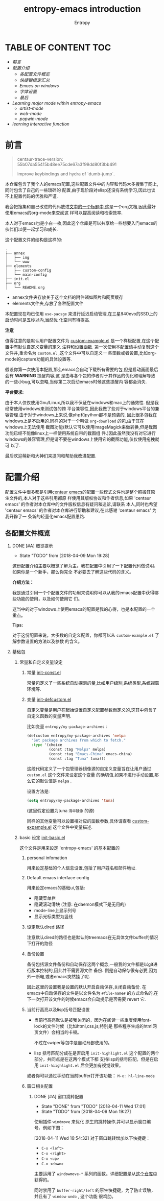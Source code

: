 #+OPTIONS:     H:2 num:t     
#+TITLE: entropy-emacs introduction
#+AUTHOR: Entropy

[[file:../annex/img/logo_2018-02-07_13-58-05.png]]

* TABLE OF CONTENT                                                      :TOC:
  :PROPERTIES:
  :CUSTOM_ID: h-b5b9b12a-b302-44f0-b6a9-94e6b246762c
  :END:

- [[前言][前言]]
- [[配置介绍][配置介绍]]
  - [[各配置文件概览][各配置文件概览]]
  - [[快捷键绑定汇总][快捷键绑定汇总]]
  - [[Emacs on windows][Emacs on windows]]
  - [[字体设置][字体设置]]
  - [[最后][最后]]
- [[Learning major mode within entropy-emacs][Learning major mode within entropy-emacs]]
  - [[artist-mode][artist-mode]]
  - [[web-mode][web-mode]]
  - [[popwin-mode][popwin-mode]]
- [[learning interactive function][learning interactive function]]


* 前言
  :PROPERTIES:
  :CUSTOM_ID: h-be01fd00-762d-4097-a1a0-48b18e3079cf
  :END:

  #+BEGIN_QUOTE
  centaur-trace-version: 55b07da55415b48ee75cde67a3f99dd80f3bb491

  Improve keybindings and hydra of `dumb-jump`.
  #+END_QUOTE

  本仓库包含了我个人的emacs配置,这些配置文件中的内容和代码大多搜集于网上,同时包含了自己的一些琐碎的
  配置,由于现阶段对elisp还没有系统学习,因此也谈不上配置代码的优雅和严谨.

  我会把搜集和自己改进的代码放进[[file:Recode-for-config-learning.org][文中的一个标题中]],这是一个org文档,因此最好使用emacs的org-mode来查阅这
  样可以提高阅读和检索效率.

  本人对于emacs也是小白一枚,因此这个仓库是可以共享给一些想要入门emacs的伙伴们以便一起学习和成长.

  这个配置文件的结构是这样的:
  #+BEGIN_EXAMPLE
.
├── annex
│   ├── img
│   └── www
├── elements
│   ├── custom-config
│   └── main-config
├── init.el
├── org
│   └── README.org
  #+END_EXAMPLE

  - annex文件夹存放关于这个文档的附件诸如图片和网页缓存
  - elements文件夹,存放了各种配置文件


  本配置现在均已使用 =use-pacsge= 来进行延迟启动管理,在三星840evo的SSD上的启动时间是五秒以内,当然优
  化空间有待提高.

  *注意*

  值得注意的是默认用户配置文件为 [[../elements/custom-config/custom-example.el][custom-example.el]] 是一个样板配置,在这个配置中有默认自定义变量的定义
  注释和设置函数. 第一次使用本配置请手动复制这个文件并,重命名为 =custom.el= ,这个文件中可以自定义一
  些函数或者设置,比如org-mode的capture功能的具体设置等.

  假设你第一次使用本配置,那么emacs会自动下载所有需要的包,但是启动画面最后会有 *WARNING* 提醒内容,这
  是由与各个包的作者对于其作品的优化和理解导致的一些小bug,可以忽略,当你第二次启动emacs时候这些提醒内
  容都会消失.

  *平台要求:*

  由于本人仅仅使用Gnu/Linux,所以我不保证在windows和mac上的通效性. 但是我经常使用windows来测试包的跨
  平台兼容性,因此我做了些对于windows平台的兼容管理.由于对于windows上来说,像php和python都不是预装的,
  因此很多包我在windows上是不启用的.同样的对于一个叫做 =org-download= 的包,由于其在windows上无法使用
  截图功能(默认它可以使用ImageMagick来做转换,但是截图功能已经不能像linux上一样使用系统自带的截图组
  件.)因此虽然我没有对它进行windows的兼容管理,但是请不要在windows上使用它的截图功能,仅仅使用拖拽就可
  以了.

  最后欢迎萌新和大神们来提问和帮助我改进配置.

* 配置介绍
  :PROPERTIES:
  :CUSTOM_ID: h-bd34ca1e-8f06-4427-865c-8c8e1e0a0a67
  :END:
  配置文件中很多都是引用[[https://github.com/seagle0128/.emacs.d][centaur emacs]]的配置一些模式文件也是整个照搬其原生文件的,本人对于这些引用都原
  样使用其版权协议和作者信息,如果 'centaur emacs' 的作者对本仓库中的文件版权信息有疑问和追诉,请联系
  本人,同时也希望 'centaur emacs' 的作者对本仓库进行帮助和建议,在此感谢 'centaur emacs' 为我开辟了一
  条新的轻量化emacs配置思路.

** 各配置文件概览
   :PROPERTIES:
   :CUSTOM_ID: h-7c5f441b-01f1-4a12-9e96-6c2b984b5e2f
   :END:
*** DONE [#A] 概览提示
    CLOSED: [2018-04-11 Wed 15:54]
    :PROPERTIES:
    :CUSTOM_ID: h-4ddce93d-9923-41d4-88aa-9b05cb2566eb
    :END:
    - State "TODO"       from              [2018-04-09 Mon 19:28]

    这份配置介绍主要以概览了解为主，我在配置中引用了一下配置代码做说明，如果你是一个新手，那么你完全
    不必要去了解这些代码的含义。

    *介绍方法：*

    我是通过引用一个个配置文件的功用来说明你可以从我的emacs配置中获得哪些功能的使用，以及如何使用它
    们。

    这当中的对于windows上使用emacs的配置是我的心得，也是本配置的一个重点。


    *Tips:*

    对于这份配置来说，大多数的自定义配置，你都可以从 =custom-example.el= 了解参数设置的方法以及参数
    的含义。

*** 基础包
    :PROPERTIES:
    :CUSTOM_ID: h-c4264d38-b7fc-4779-bab4-9b3b17a782e4
    :END:
**** 常量和自定义变量设定
     :PROPERTIES:
     :CUSTOM_ID: h-8ea1af39-1130-4a08-bbab-43666cb5d90c
     :END:
***** 常量 [[file:../elements/main-config/init-const.el][init-const.el]]
      :PROPERTIES:
      :CUSTOM_ID: h-26b2d96c-2894-4d9f-99b4-cb3df9268269
      :END:
      常量包定义了一些系统自动探测的量,比如用户级别,系统类型,系统视窗环境等.
***** 变量 [[file:../elements/main-config/init-defcustom.el][init-defcustom.el]]
      :PROPERTIES:
      :CUSTOM_ID: h-bc2ef5d0-e22c-4d55-8827-61763d6de39d
      :END:
      自定义变量是用户在起始设置自定义配置参数而定义的,这其中包含了自定义函数的变量声明.

      比如变量 =entropy/my-package-archives= :
      #+BEGIN_SRC emacs-lisp
        (defcustom entropy/my-package-archives 'melpa
          "Set package archives from which to fetch."
          :type '(choice
                  (const :tag "Melpa" melpa)
                  (const :tag "Emacs-China" emacs-china)
                  (const :tag "Tuna" tuna)))
      #+END_SRC
      这段代码定义了一个包管理器镜像源的自定义变量旨在让用户通过 ~custom.el~ 这个文件来设定这个变量
      的确切值,如果不进行手动设置,那么它的默认值是 =melpa= .

      设置方法是:
      #+BEGIN_SRC emacs-lisp
      (setq entropy/my-package-archives 'tuna)
      #+END_SRC
      (这里假定设置为tuna =清华镜像= 的源)

      同样的其他变量可以设置相对应的函数参数,具体请查看 [[../elements/custom-config/custom-example.el][custom-expample.el]] 这个文件中变量描述.

**** basic 设定 [[file:../elements/main-config/init-basic.el][init-basic.el]]
     :PROPERTIES:
     :CUSTOM_ID: h-78bd7c3c-79bf-4626-8de3-0f16dbd266f4
     :END:
     这个文件是用来设定 'entropy-emacs' 的基本配置的
***** personal infomation
      :PROPERTIES:
      :CUSTOM_ID: h-8ad25c03-614d-4ae2-9291-14a4db73e7be
      :END:
      用来设定基础的个人信息设置,包括了用户姓名和邮件地址.
***** Default emacs interface config
      :PROPERTIES:
      :CUSTOM_ID: h-830bae24-77f8-4684-9567-cecca86b9c25
      :END:
      用来设定emacs的基础ui,包括:
      - 隐藏菜单栏
      - 隐藏滚动滑块 (注意: 在daemon模式下是无用的)
      - mode-line上显示列号
      - 显示光标类型为竖线
***** 设定默认dired 路径
      :PROPERTIES:
      :CUSTOM_ID: h-6e2e4b95-19da-4fce-8bfc-f0ab2f7e68da
      :END:
      注意默认dired的路径也是默认的treemacs在无具体文件buffer的情况下打开的路径
***** 备份设置
      :PROPERTIES:
      :CUSTOM_ID: h-5299cbca-ad13-42af-8072-d39e581e6bb6
      :END:
      备份包括源文件备份和自动保存这两个概念,一般我的文件都是以git进行版本控制的,因此并不需要源文件
      备份. 倒是自动保存很有必要,因为外一断电,或者emacs突然挂了呢.

      因此这里的设置我是设置的默认开启自动保存,关闭自动备份. 在emacs中自动保存的文件是以文件名为
      =#file-name#= 的方式命名的,在下一次打开该文件的时候emacs会自动提示是否需要 revert 它.
***** 当前行高亮以及lisp括号匹配设置
      :PROPERTIES:
      :CUSTOM_ID: h-b39fbbf1-892e-4a0f-b47e-c83e6c04c05a
      :END:
      - 当前行高亮默认是被我关闭的，因为在阅读一些重度使用font-lock的文件时候（比如html,css,js;特别是
        那些程序生成的html网页文件）会相当的卡顿。

        不过在swiper等包中是自动局部使用的。

      - lisp 括号匹配分成在是否启用 =init-highlight.el= 这个配置的两个部分，共同点是在这两个模式下都
        支持lisp的括号匹配，但是在启用 =init-hiighlight.el= 后会更加有视觉效果。


      或者你可以通过手动在当前buffer打开该功能：
      =M-x: hl-line-mode=

***** 窗口相关配置
      :PROPERTIES:
      :CUSTOM_ID: h-d4bf4c8f-23d7-47c7-b3c0-04ef00ed85da
      :END:
****** DONE [#A] 窗口跳转配置
       CLOSED: [2018-04-11 Wed 17:01]
       :PROPERTIES:
       :CUSTOM_ID: h-c3ae9466-ffd4-4f5a-b905-67efb99be628
       :END:
       - State "DONE"       from "TODO"       [2018-04-11 Wed 17:01]
       - State "TODO"       from              [2018-04-09 Mon 19:27]
       使用插件 =windmove= 来优化 原生的跳转操作,并可以显示窗口编号。例如下图：\\
       [[file:../annex/img/Snipaste_2018-03-12_16-58-49_2018-03-12_16-58-57.png]]

       [2018-04-11 Wed 16:54:32] 对于窗口跳转增加以下快捷键：
       - =C-x <left>=
       - =C-x <right>=
       - =C-x <up>=
       - =C-x <down>=


       主要运用了 ~windowmove-*~ 系列的函数。详细配置是从[[https://github.com/troydm/emacs-stuff/blob/master/windcycle.el][这个仓库中]]获得的。

       同时禁用了 ~buffer-right/left~ 的原生快捷键，为了防止误触，并且有了 ~window-undo~ , 这个功能
       很鸡肋。

****** 窗口布局配置
       :PROPERTIES:
       :CUSTOM_ID: h-2b48df50-fe02-447f-ac76-c19f678c85ed
       :END:
******* eyebrowse mode
        :PROPERTIES:
        :CUSTOM_ID: h-4b80c834-0352-4b4b-8423-d4553407b9c5
        :END:
	#+BEGIN_QUOTE
	[[https://github.com/wasamasa/eyebrowse#about][eyebrowse]] is a global minor mode for Emacs that allows you to manage your window
	configurations in a simple manner, just like tiling window managers like i3wm with their
	workspaces do. It displays their current state in the modeline by default. The behaviour is
	modeled after ranger, a file manager written in Python.
	#+END_QUOTE
	以上是官方的一段介绍,我总结一下:\\
	eyebrowse是一个窗口布局管理器,你可以当前的frame激活的window的组合定义一个组并且保存它,这样就
	可以同时在一个frame中创建多个工作组,这样做的好处是你不需要破坏当前的窗口布局而去创建新的窗口
	布局,以工作组的概念可以来回切换多种窗口布局.具体的操作方式请查阅官方README.

	如图：
	[[file:../annex/img/Snipaste_2018-03-12_17-49-51_2018-03-12_17-50-08.png]]

	如上图所示：\\

	我设置了三个组别：
	- basic work space
	- readme edit
	- 新闻阅读


	我只要每一次通过快捷键 =C-c C-w .= 来弹出以上所示的candidates,就可以选择跳转到任意一个工作组，
	新建一个工作区的快捷键是 =C-c C-w <C-c or workspace number>= 。

	eyebrowse暂存的工作区中每一个工作区中的窗口布局都可以完好保存，并且通过 =desktop-save=,可以
	很好方便的保存工作组到文件中，以便下一次打开emacs时候使用。

	当然这个插件也不是完美的,从逻辑上来说它有这样一个缺陷:\\
	#+BEGIN_QUOTE
	eyebrowse默认是通过0~9组别的工作组的编号设置来快速通过其前缀快捷键(=C-c C-w=)来快速切换工作
	组的,当然它还内置了工作组可视化选择工具即 =eyebrowse-switch-to-window-config= 来通过输入文
	字的方式来选择某一个工作组(前提是你设定好了一些工作组的tag),但是这个操作函数有一个缺陷,就是
	无法在候选组中忽略当前工作组,这就导致了,当我们不知道当前工作组的编号或tag的时候,可能会选中
	本工作组本身,这就产生了一个冗余操作.因此由于我现在没有理解透彻它的源代码,因此只是设定了一个
	函数叫作 =entropy/current-slot= 用于在不知道当前工作组的编号的时候手动显示其编号(目前无法显
	示tag),然后再进行切换操作,那么这样就避免了误选中本身的问题,但这仍然很不方便,因此后续我会给
	原作者提一个issue.
	#+END_QUOTE

	[2018-02-08 Thu 18:23:01]

	以上的一个体验级别bug得到了原来作者的回复和解决,解决办法如下:
	#+BEGIN_SRC emacs-lisp
(with-eval-after-load 'eyebrowse
  (defun eyebrowse--read-slot ()
    "Read in a window config SLOT to switch to.
  A formatted list of window configs is presented as candidates.
  If no match was found, the user input is interpreted as a new
  slot to switch to."
    (let* ((current-slot (eyebrowse--get 'current-slot))
           (candidates (--keep (and (/= (car it) current-slot)
                                    (cons (eyebrowse-format-slot it)
                                          (car it)))
                               (eyebrowse--get 'window-configs)))
           (candidate (completing-read "Enter slot: " candidates))
           (choice (cdr (assoc candidate candidates))))
      (or choice (eyebrowse--string-to-number candidate)
          (user-error "Invalid slot number")))))
	#+END_SRC
	回复页面: [[../annex/www/The%20logical%20issue%20in%20eyebrowse%20·%20Issue%20#77%20·%20wasamasa_eyebrowse.html][cache]] [[https://github.com/wasamasa/eyebrowse/issues/77#issuecomment-363916664][link]]

	如果你细心的话就会发现上面我所展示的eyebrowse工作组展示图是已经修复这个bug后的展示。

        [2018-04-17 Tue 10:26:29] complete the entropy/current-slot function for perfectly show both
        of name and it's slot number

******* winner mode
        :PROPERTIES:
        :CUSTOM_ID: h-89d7f5a0-53f8-4f20-8c3c-6dca65d9fa13
        :END:
	winner mode 是emacs内置的一种临时布局切换工具,当你启用了它后可以通过快捷键 =C-c left= 或
	=C-c right= 来切换窗口布局的历史快照.
****** 自定义buffer关闭函数: =entropy/kill-buffer-and-window=
       :PROPERTIES:
       :CUSTOM_ID: h-1f79b331-8d42-47d0-8ee6-df9b24979415
       :END:
       由于emacs默认关闭一个buffer的函数 =kill-buffer= 在多窗口环境下并不能关闭这个buffer的窗口,这
       会导致一个文件的buffer占用多个窗口的问题,而我希望的是一个buffer在非必须条件下始终只占用一个
       窗口,因此我了一个函数专门用来修改快捷键 =C-x k= 对应的函数:
       #+BEGIN_SRC emacs-lisp
(defun entropy/kill-buffer-and-window ()
  (interactive)
  (if (< (length (window-list)) 2)
      (kill-buffer)
    (kill-buffer-and-window)
    )
  )
(global-set-key (kbd "C-x k") 'entropy/kill-buffer-and-window)
       #+END_SRC

       这个函数旨在先判断一个frame下面当前有几个window,然后根据window的数量来进行 'kill-buffer' 或
       者 'kill-buffer-and-window' 操作.

       其中 ~window-list~ 函数是定义在emacs的c源代码中,并不需要引用其他的包,所以并不需要担心版本升
       级后无法使用的问题.

       当然emacs有原生的kill-buffer-and-window函数,它绑定的快捷键是 =C-x 4 0= ,但是我一般只是记忆
       =C-x k= , 这个快捷键在我的脑海里是第一反应,所以很多时候会有误操作.

       因此为了方便和记忆快捷键,我把 ~kill-buffer~ 这个绑定到了 =C-x M-k= ,这样的这样一组函数我就可
       以全部记住了,很矫情不是吗 😏 .
****** 窗口大小快捷设置
       :PROPERTIES:
       :CUSTOM_ID: h-5bc309fd-7b35-401a-aa7d-211509b08d27
       :END:
       这里使用的是一个叫做 =windresize= 的包 并且绑定快捷键为 ~C-<f10>~

       *使用方法*
       #+BEGIN_QUOTE
       /注意/: 只有在多窗口的情况下这个包的运作才会有效,多窗口是指2个或者2个以上的窗口.
       #+END_QUOTE
       在多窗口环境中使用该快捷键然后使用左右或者上下键来扩大或者当前buffer的窗口大小从而影响整个布局.
****** 关闭所有buffer除了当前buffer
       :PROPERTIES:
       :CUSTOM_ID: h-575105ca-96ce-4647-adcd-5b161397d049
       :END:
       函数名为 ~entropy/kill-buffer-and-window~ 并没有绑定快捷键.

       这个函数的概念是:\\
       在使用emacs的时候会发生这样的事情: 一个frame中开启了很多的buffer,但是通常我都是专注与一个
       buffer的内容,其他的buffer只是临时开启的,但是每次都手动关闭它们真的好累,严重影响到情绪,这时候
       我就需要一个可以一键关闭所有无关紧要的buffer.

       因此目前这个函数只能保留当前buffer,还很简陋,以后会改进成一个插件.

****** 交换窗口位置
       :PROPERTIES:
       :CUSTOM_ID: h-7371136e-d13d-4ebd-8933-8b1d2aa0d6fa
       :END:
       *插件包:* =windmove=

       对于我通常在大屏幕上进行作业的时候,眼睛习惯盯住左边的半个屏幕,因此有了对这个插件的需求.

       使用方法是使用快捷键 =C-c C-left= 或 =C-c C-right= 或 =C-c C-top= 或 =C-c C-down= 来进行上下
       左右移动当前buffer(所谓当前buffer就是指光标所在的buffer).
****** 窗口居中
       :PROPERTIES:
       :CUSTOM_ID: h-277ebeb9-fb04-4caa-9bba-8410989e1986
       :END:
       *函数名:* ~entropy/center-text~

       这个函数是用来把当前buffer按照一定的margin来居中在当前的window中的,这样我就可以在大屏幕上找
       到专注的感觉.

       但是有一个bug: 就是一旦把emacs的窗口贴边,就会导致buffer变成一条竖线,所以我一直只在最大化窗口
       下执行这个函数,原因是因为这个函数中的margin是写死了的,并不能更具emacs的frame大小进行自动适应,因
       此有很大的改进空间,对应的取消函数是 ~entropy/center-text-clear~ .

       melpa上本身有一个插件[[https://github.com/anler/centered-window-mode][=centered-window-mode=]] 但是现在([2018-02-02 Fri 20:42:21]) 找不到了,我
       联系了作者,作者称他现在因为要照顾小孩,没时间维护这个包了,至于为什么melpa上没有这个包了,它已
       经在melpa的github项目的issue中提交了问题.

       [2018-02-07 Wed 19:39:04] centered-window-mode回归改名为centered-window [[https://github.com/melpa/melpa/issues/5280][github issue]]

       至于 =centered-window-mode= 这个包，有一个不足，就是对于有些buffer是没有办法居中的,但是我自定
       义的函数是可以在任何buffer中运行的,我准备fork它改进一下(如果有能力的话 😈 ).

       [2018-03-12 Mon 17:35:48] 由于这个包的作者不再维护这个包，并且这个包裹有bug（对于spaceline的
       兼容不是很好，虽然当前我是退回使用的powerline；并且对一些buffer并不能居中在emacs27中，它提供
       了一些api来定制，但是我不会。），

****** 初始化emacs启动大小和屏幕位置
       :PROPERTIES:
       :CUSTOM_ID: h-3b606284-69ac-4b01-a9a2-ee0ab4a931f0
       :END:
       这个是一个个人嗜好,以后会添加自定义参数以便用户自己可以关闭或者更改大小位置参数.
***** 默认制表符宽度
      :PROPERTIES:
      :CUSTOM_ID: h-a0768b7e-1eb0-4a35-8610-cf4434683533
      :END:
      我设置为8,国际通用标准. 以后也会加入自定义设置.

      [2018-03-26 Mon 15:20:14] 由于每个编辑器对于tab的显示宽度是不一样的，因此我统一在emacs中默认禁
      用了tab，当然我也设置了一个变量来用于用户自定义设置是或否默认开启ta： \\
      - 变量：
        =entropy/tab-enable=
***** 默认开启utf-8默认编码的文件格式
      :PROPERTIES:
      :CUSTOM_ID: h-19de105c-7c40-452c-9276-bfeaa453a094
      :END:
      - org
      - html
      - css
      - txt \\
	随系统编码设置 和 函数 =entropy/toggle-utf-8-and-locale= 开启或关闭而定论。

        #+BEGIN_QUOTE
        函数 entropy/toggle-utf-8-and-locale的描述是这样的：

        (entropy/toggle-utf-8-and-locale)

        This function was to toggle entire UTF-8 environment to or
        back from locale.

        ----------------------------------------------------------

        配套的设置是变量 =entropy/language-environment= 是用来设定编码环境的。
        #+END_QUOTE
      - c
      - php
      - js
      - sh
***** 自动折行设置
      :PROPERTIES:
      :CUSTOM_ID: h-646746b8-6779-44d3-a9fd-02d0ab42d762
      :END:
      emacs默认是不会像其他编辑器一样回行显示超出窗口宽度的行的,因此设置为:
      #+BEGIN_SRC
      (setq truncate-lines nil)
      #+END_SRC
      truncat 是截断的意思,也就是只显示长行的一部分.

      以上的这个设置在 =org-mode= 模式下是没用的,因为 =org-mode= 默认是会覆盖折行设置的,所以我又再加
      上一条关于org-mode的默认折行设置:
      #+BEGIN_SRC elisp
      (setq org-startup-truncated nil)
      #+END_SRC

      [2018-03-12 Mon 21:35:48] 还是初始化截断比较好，不然观察agenda还是其他文档好麻烦，因此设置为`t'
***** Dired 配置
      :PROPERTIES:
      :CUSTOM_ID: h-f45a62ef-11ae-4a34-b96b-207d5eac1a46
      :END:
      主是对dired-buffer进行了色彩化.
***** frame透明化函数以及快捷键设定
      :PROPERTIES:
      :CUSTOM_ID: h-24c04d13-5492-48a6-a8f4-0ad81e132d4b
      :END:
      这是一个辅助的功能,旨在让你在emacs进行工作时候,可以进行娱乐活动(开小差 😃). 这对于我来说是在
      用emacs的时候可以在后台看视频或直播,又或者有时候需要摘抄网页上的内容,这时候就可以通过透明化的
      frame来一边记录,一边看背景中的浏览器的网页信息.

      *函数内容:*
      #+BEGIN_SRC elisp
(global-set-key (kbd "<f6>") 'entropy/loop-alpha)

(setq alpha-list '((95 55) (100 100)))

(defun entropy/loop-alpha ()
  (interactive)
  (let ((h (car alpha-list)))
    ((lambda (a ab)
       (set-frame-parameter (selected-frame) 'alpha (list a ab))
       (add-to-list 'default-frame-alist (cons 'alpha (list a ab)))
       ) (car h) (car (cdr h)))
    (setq alpha-list (cdr (append alpha-list (list h))))
    )
  )
      #+END_SRC

      [2018-03-29 Thu 16:20:56] 现在背景透明化已经变成默认初始化设置，但是你可以[[file:../elements/custom-config/custom-example.el::;;%20(setq%20entropy/init-loop-alpha%20nil)%20;%20toggle%20transparent%20at%20start%20up%20of%20emacs][通过在custom.el中改
      变这个变量的值]]（ =entropy/init-loop-alpha= ）来改变初始化设值。
***** 段落宽度设定
      :PROPERTIES:
      :CUSTOM_ID: h-b9c49314-db47-460b-8e97-730fb1f43613
      :END:
      通常我们都是用一个长的行来作为段落的,由于文本编辑器有自动折行的功能,因此可以在一个窗口中把一
      个较长的行变成显示上的几行的文字那么口的大小进行了更改,那么显示效果就会变得不一样,例如如果放
      大窗口到全屏,那么原先可能折成4行,现在变成两行,这样的话就很难统一阅读观感.

      解决办法是不进行基于窗口大小的折叠效果,而是基于手动回车的方式换行,这样通过同一文本的每一行的
      字符串长度来解决观感一致性的问题.效果是这样的:

      [[file:../annex/img/screenshot_2018-02-04_00-14-00.png]]

      当然每一次手动操作比较麻烦,有没有自动化的方式来一次性把一个长行转换为一个固定行宽度的段落呢?
      答案就是函数 =fill-paragraph= , 我在这里设置的宽度是 *100* 个字符. =fill-paragraph= 操作的快
      捷键是 ~M-q~ .
***** 段落转换回行
      :PROPERTIES:
      :CUSTOM_ID: h-da98b80e-1ebd-4d97-be66-824ed4304dbb
      :END:
      有的时候我们并不需要进行所谓的 =fill-paragraph= ,尤其是对一个行做了该行为后想要恢复其行的特性,
      如果只是在关闭这个文件的之前我们可以用撤销操作的办法来恢复,但是如果关闭了这个文件,那么它的编辑
      历史就消失了,也就无从使用撤销操作了.那么这时候利用elisp来写一个恢复段落到行的函数就可以了:
      #+BEGIN_SRC emacs-lisp
(defun entropy/unfill-paragraph (&optional region)
  "Takes a multi-line paragraph and makes it into a single line of text."
  (interactive (progn (barf-if-buffer-read-only) '(t)))
  (let ((fill-column (point-max))
	;; This would override `fill-column' if it's an integer.
	(emacs-lisp-docstring-fill-column t))
    (fill-paragraph nil region)))
(define-key global-map "\M-Q" 'unfill-paragraph)
      #+END_SRC

      默认我没有为这个函数绑定快捷键。你可以手动调用。
***** 插入当前时间函数
      :PROPERTIES:
      :CUSTOM_ID: h-a60908d9-5884-4ef2-b588-a2487bf22e54
      :END:
      如果我们经常用emacs做笔记的话,对于一个记录的时间记录是必要的,这有助于我们追踪回忆链.在org模式
      中有 =C-c .= ~org-time-stamp~ 来插入时间戳,但是在其他模式下并没有什么快捷键绑定插入时间戳,所
      以我从网上找了一个函数外加自己改成org的inactive格式的时间样式.

      只需要执行 =M-x now= 就可以插入一个时间戳,如下面的例子:
      #+BEGIN_EXAMPLE
      [2018-02-04 Sun 17:30:17]
      #+END_EXAMPLE

***** DONE [#A] 撤销树
      CLOSED: [2018-04-09 Mon 19:24]
      :PROPERTIES:
      :CUSTOM_ID: h-d848e388-044c-4033-afa5-2808ee5d6128
      :END:
      - State "DONE"       from "TODO"       [2018-04-09 Mon 19:24]
      - State "TODO"       from              [2018-04-09 Mon 19:22]
      emacs 的默认撤销操作是不可见历史的,这时候如果有了历史记录的功能,那么我们进行撤销操作,就可以使
      用上下左右来快速回退到某个历史记录中,就像ps中的历史记录快照.

      事例截图:

      [[file:../annex/img/screenshot_2018-02-04_18-45-19.png]]

      图中的s是 source的意思,x是终点,中间的是历史,具体的undotree更多功能请自行google.

      - [2018-04-02 Mon 19:44:44] 由于在 =entropy/center-text-clear= 开启后会导致undo-tree的功能性
        buffer没有足够空间与宿主buffer共存，因此我默认设定在 =entropy/center-text-clear= 模式下不启
        用undo-tree的功能。


      - [2018-04-09 Mon 19:23:35] 目前已完全实现恢复居中的功能，完成方法是通过重新定义
        =undo-tree-visualizer-quit= 函数来实现的。
***** 自动提升权限(编辑/浏览)
      :PROPERTIES:
      :CUSTOM_ID: h-3e471358-783f-4134-b51c-d8bd094effe3
      :END:
      在类似unix系统中使用sudo提升权限编辑文件是一个经常性的操作,但是每一次都是需要自己手动输入密码,很
      是麻烦.

      在emacs中使用sudo也是一样,它利用tramp来实现.因此 =auto-sudoedit= 这个日本人写的小插件就排上用
      场了,它的功能是在打开一个文件的时候自动探测是否需要提升权限来编辑,进而提示你输入root密码,然后
      在这个emacs session中就在内存中记住了密码以便重复使用该操作.

***** 剪贴板查看
      :PROPERTIES:
      :CUSTOM_ID: h-f8c89c59-5a57-4a9d-90c1-a4011710817f
      :END:
      使用 =browse-kill-ring= 插件可以查看一个emacs session 中的剪贴板历史记录.绑定的快捷键是 ~C-c
      M-k~ .
***** 回收站设置
      :PROPERTIES:
      :CUSTOM_ID: h-66f0daa6-f27e-4440-9315-469ec6d7f5dc
      :END:
      在emacs中默认删除文件就是真的删除了,为了防止误删文件,可以设置一个内置变量的值来实现移动到系统
      呢回收站的功能.
      #+BEGIN_SRC emacs-lisp
	(setq delete-by-moving-to-trash t)         ; Deleting files go to OS's trash folder
      #+END_SRC
***** windows 中的 =set-mark-command= 的快捷键绑定设置成了 ~C-·~ ，因为快捷键被输入法占用。
      :PROPERTIES:
      :CUSTOM_ID: h-63a3747a-4053-461e-9c2c-f203a2c53cd3
      :END:
      当然也有办法更改windows默认的输入法切换快捷键，具体可以google，但是我懒.
***** 文件及操作历史记录
      :PROPERTIES:
      :CUSTOM_ID: h-304e186a-e98d-414d-a81b-c4238cb9e73f
      :END:
      我默认开启了 =savehist= 和 =recentf= 两个emacs内置的插件包,前者是minibuffer的操作记录,后者是
      打开的文件的历史记录,有了这两个历史记录工具,配合ivy的搜索功能,就不太需要重复的打开操作了.
***** 书签设置
      :PROPERTIES:
      :CUSTOM_ID: h-a9bd8d88-5e94-42ec-a2c1-02e50397a07b
      :END:
      默认的emacs的书签是不会自动保存的,我设置为自动保存(每增加一个书签就保存书签文件).
***** 主模式刷新
      :PROPERTIES:
      :CUSTOM_ID: h-06978e24-5ce5-4a34-b5b0-05a15052c79c
      :END:
      这是一个很无奈的扩展功能，其主要对于web-mode而言，由于web-mode几乎囊括了所有的web编程方案，也
      就是说它把php, js, css等一系列web相关开发模式都整合进了一个major-mode中， 这导致了其bug的多。

      在这些bug中有一个很尴尬的bug,就是major-mode特性的消失：
      - 语义高亮消失
      - html css 等号自动添加双引号功能突然不起作用了。

        
      这两个bug我不知道现在的web-mode是否还有这个问题（我现在用的版本是2018年3月份的，目前4月末），
      但是它已经持续了很久，我也米有报bug，因为这个问题的reproduce几乎不可能确定步骤，因为它很诡异。

      于是我写了一个宏来刷新主模式，这样可以重新启用这些莫名其妙消失的功能。我把它绑定到了快捷键
      ‘F7’， 这个宏是可以在任何buffer中使用的，因为它能自动探测主模式。
**** ivy------>counsel [[file:../elements/main-config/init-ivy.el][init-ivy.el]]
     :PROPERTIES:
     :CUSTOM_ID: h-07750914-ed1e-4558-85e7-ffe8a860424e
     :END:
     ivy 是一个优化emacs的 =M-x= 命令的工具，其内置的counsel插件可以很方便的完成一些很方便的操作：

     - counsel-load-theme: \\
       这是我常用的切换主题的函数。通常我使用org-mode来写文档的时候使用github主题，写代码的时候使用
       其他深色主题，在entropy-emacs中已经内置了很多主题，你可以通过 =customize-themes= 来查看。

       其实我一天可能要切换很多次主题 😺 ，使用这个函数相当方便，它绑定的快捷键是： =C-c M-t=

     - counsel-git \\
       这是快速查找一个git仓库文件的函数。快捷键为 =C-c g=

     - counsel-recentf \\
       这是快速查找最近打开文件的函数。快捷键为 =C-c M-b= 与switch-buffer对应容易记住。


     还有很多counsel命令，你可以是使用 =M-x counsel-.*= 去寻找 :) 。

**** ui 设定 [[file:../elements/main-config/init-ui.el][init-ui.el]]
     :PROPERTIES:
     :CUSTOM_ID: h-c35152a6-9276-418d-9d17-9cef1bf1d427
     :END:
     我默认使用的是 =doom-one= 主题以后会提供api设置自定义主题.
     [2018-03-12 Mon 18:11:29] 已完成自定义主题配置变量 ~entropy/theme-options~
**** 工具设定 [[file:../elements/main-config/init-tools.el][init-tools.el]]
     :PROPERTIES:
     :CUSTOM_ID: h-1d2fe76c-ed19-44e7-8bf1-df3b1d8f8477
     :END:
     - youdao-dictionary\\
       有道词典查询单词示意或通过mark-set来进行段落翻译.
     - openwith\\
       设定dired中文件的默认打开软件。

       本配置默认使用外部打开的文件格式见如下代码中的后缀名：
       #+BEGIN_SRC emacs-lisp
(setq openwith-associations
	      (list
	       (list (openwith-make-extension-regexp
		      '("mpg" "mpeg" "mp3" "mp4"
			"avi" "wmv" "wav" "mov" "flv"
			"ogm" "ogg" "mkv" "m4a" "flac" "aac"))
		     ;;"mpv --audio-display=attachment"
		     '(file))

	       (list (openwith-make-extension-regexp
		      '("pdf" "djvu"))
		     ;;"evince"
		     '(file))))
       #+END_SRC

       日后会提供自定义配置方案。

       另外对于额外的配置操作，本配置还包括了：

       - 在dired中使用快捷键 =C-<RET>= 调用函数 =entropy/open-in-external-app= ,强制以外部程序打开文
         件。

       - 使用快捷键 ~C-=~ 在任意buffer中调用函数 =entropy/show-in-desktop= 以当前buffer对应
         =default-directory= 打开操作系统资源管理器。

     - vidual-regexp\\
       利用python的api做的正则匹配查询和替换,亮点是可以进行替换提示即:\\
       #+BEGIN_EXAMPLE
       <替换项目name>----><替换为...>
       #+END_EXAMPLE
     - firefox emacs编辑扩展\\
       利用firefox的 [[https://addons.mozilla.org/en-US/firefox/addon/ghosttext/][=Ghost-text=]] 扩展进行与emacs中 =atom-chrome= 服务的链接,可以在firefox中的输入
       文字区域使用emacs来编辑,但是搜索引擎的输入框是不可以的,只有类似论坛的回复,发帖是可以的.

       其中chrome扩展是: [[https://chrome.google.com/webstore/detail/atomic-chrome/lhaoghhllmiaaagaffababmkdllgfcmc][Atomic Chrome from the Chrome Store]]

     - treemacs \\
       树状列表显示当前文档坐在文件夹,方便于快速切换相同目录的文件

       [2018-03-11 Sun 20:04:00] [[https://github.com/Alexander-Miller/treemacs/issues/157][treemacs在windows下有一个bug]] 因此暂时取消treemacs的应用。

     - 网页搜索\\
       *search-web* :\\
       这个插件是用来定义搜索引擎,以便直接输入关键字使用eww打开查询结果.当然它可以定义每一个设置了
       的搜索引擎使用那一个浏览器打开,我设置baidu为使用内部浏览器,google使用外部,因为可能要使用
       vpn😏.

       #+BEGIN_QUOTE
       bug: 由于使用了 =search-web= 插件,我发现只要定义了它的内置搜索浏览器为eww后,在使用了
       search-web后都会使用eww打开所有链接,目前我修复了这个问题,是通过修改search-web的源码来实现的,
       但是由于shearch-web这个插件最后的更新在2015年,时光乍然,原主人已不知所踪,最无奈的是它并不是寄
       存在github上的,也就是说我无法提交bug和pull-requestion,这就导致我只能把它作为本地插件进行维护
       了.

       因此我把它放到了[[file:../elements/modified-elpa][modified-elpa]]这个文件夹当中,并同时从 =site-lisp= 中删除了它.
       #+END_QUOTE

     - emojify \\
       在emacs buffer中显示emoji 比如  😄.\\
       如果要输入emoji可以使用两个冒号作为前后缀,然后在当中输入相对应的标签就可以了:
       #+BEGIN_SRC
       :smile:
       #+END_SRC

     - discover-my-major\\

       这个插件方便查看mode的快捷键:

       - =M-x= disdiscover-my-mode : 查看当前buffer的minor-mode并选择其中一个mode查看绑定的快捷键快
         捷键: =C-h M-M=
       - =M-x= discover-my-major : 查看当前buffe主模式的快捷键 快捷键: =C-h M-m=

     - create scratch buffer scratch buffer \\
       一旦被杀掉后手动创建的它的话需要手动切换 =lisp-interaction-mode= 来启用它的debug功能,因此为了
       简便操作定义了这个函数:
       #+BEGIN_SRC emacs-lisp
	  (defun entropy/create-scratch-buffer ()
	    "Create a scratch buffer."
	    (interactive)
	    (switch-to-buffer (get-buffer-create "*scratch*"))
	    (lisp-interaction-mode))
       #+END_SRC
       - Misc tools\\
	 这个工具集是一些杂项工具,为了一些不太常用的功能而设立的,它们是:\\
	 - copyit\\
	   复制文件名和路劲等方便复制一些琐碎的量的插件.
	 - esup\\
	   emacs 启动时间测算工具.
       - coding revert\\
         我们常常需要把一个gbk编码的文件转换为utf-8-unix格式，所以我设定了一个功能函数
         =entropy/gbk2utf8=。

         另外如果只是想要转换行尾格式，即：dos转unix。那么使用这个函数 =entropy/dos2unix= 。
         #+BEGIN_QUOTE
         注意在windows中，这个两个函数是纯elisp实现，因此不要在windows中用它们转换过大的文件，不然
         emas会由于性能问题卡死。
         #+END_QUOTE

**** org-mode [[file:../elements/main-config/init-org.el][init-org.el]]
     :PROPERTIES:
     :CUSTOM_ID: h-3c45e750-173a-40c9-8431-9b509698bc62
     :END:
     - 设定一些基础性细节
     - 增加org-bullets美化org-mode的显示\\
       - [2018-04-02 Mon 20:14:56] 在windows中会造成闪屏，遂在windows中关闭它。
     - 增加org-download来快捷拖拽图片至org-mode buffer


     以及优化以上几个插件的使用

**** emms 配置 [[../../main-config/init-emms.el][init-emms.el]]
     :PROPERTIES:
     :CUSTOM_ID: h-06f0db0b-26a8-480b-a119-48e65e9c5450
     :END:

     #+BEGIN_QUOTE
     暂时在windows中禁止使用emms,因为在windwos平台上至今无法使用emms连接mpv。
     #+END_QUOTE

     1. 关于什么是emms,请上网查阅.
     2. 本配置中emms默认使用mpv作为默认播放器,在使用mpv播放音乐的时候为mpv配置无画面选项,配置方法是
        在mpv的配置文件中启用 ~audio-display=no~ .
*** 程序编辑相关包
    :PROPERTIES:
    :CUSTOM_ID: h-4e572e5b-189d-413c-adf4-26c996753fca
    :END:
**** 补全
     :PROPERTIES:
     :CUSTOM_ID: h-9f92a4a1-a33a-4480-aeff-86ced4020fa8
     :END:
     代码补全是在编辑代码的时候一个很重要但非必须的功能,但是对于一些初学者和庞大的代码编辑,为了减少
     我们脑容量限制带来的不变,代码补全就很是关键了.

     以下的两个包是我从很多优秀的emacs配置中发现的现在流行的补全插件.

***** company-mode [[file:../elements/main-config/init-company.el][init-company.el]]
      :PROPERTIES:
      :CUSTOM_ID: h-560db16e-b9ba-430d-8d22-f9e0667a8587
      :END:
      本配置默认使用company做为补全引擎,关于company的具体详情请查阅: [[http://company-mode.github.com/][company-mode]]

      默认我开启了全局company-mode补全模式,这样的好处是在不是编程模式的时候,可以匹配历史输入和系统路
      径.
***** yasnippet [[file:../elements/main-config/init-yas.el][init-yas.el]]
      :PROPERTIES:
      :CUSTOM_ID: h-fc500237-482c-498d-85e6-edfe9645117e
      :END:
      [[https://github.com/joaotavora/yasnippet#start-of-content][yasnippet]] 是一个可以手动编写补全缩写的补全引擎,除了之内的基本缩写片段外还有有很多贡献者上传的
      已经编写好的补全缩写,比如:
      [[https://github.com/AndreaCrotti/yasnippet-snippets][yasnippet-snippets]].

      同样的我也默认全局开启了yasnippet-mode,并且把yasnippet绑定进入company-backends来增强
      company-mode的补全内容.
**** 各语言主模式
     :PROPERTIES:
     :CUSTOM_ID: h-0cd50ab0-2588-4377-b4e0-b18936d78c8a
     :END:
***** 网站编程语言 [[file:../elements/main-config/init-web.el][init-web.el]]
      :PROPERTIES:
      :CUSTOM_ID: h-07ae54b1-5706-47b3-a65d-38cecd2a4486
      :END:
      这个模块是关于综合网站开发的编程技术的综合配置,我根据开发技术特点,分为了前段和后端两个模块.
****** 前端开发
       :PROPERTIES:
       :CUSTOM_ID: h-2236d793-4e7f-4648-94ca-c42c426741d5
       :END:
******* [[file:../elements/main-config/init-web.el::;;***%20html][html]]
        :PROPERTIES:
        :CUSTOM_ID: h-99d35624-17b9-42a2-89bf-7c3070ab570e
        :END:
	html的编辑我使用的是web-mode作为主模式来处理html格式的文件和增加编辑特性.

	另外使用[[https://github.com/smihica/emmet-mode][emmet-mode]]作为增强插件,具体内容我也没有深
	入剖析,只是用来作为价值添加.

	在编辑html文件的时候使用company-web作为增加的补全后端.
******* [[file:../elements/main-config/init-web.el::;;***%20CSS%20mode][css]]
        :PROPERTIES:
        :CUSTOM_ID: h-514e984f-d884-4f13-ac9a-c29403184157
        :END:
	css就是使用emacs内置的css-mode.
******* [[file:../elements/main-config/init-web.el::;;***%20js-mode][javascript]]
        :PROPERTIES:
        :CUSTOM_ID: h-441f0625-d09c-4c85-bdf7-f9441d842723
        :END:
	使用[[https://github.com/mooz/js2-mode][js2-mode]]作为默认的js格式文件主模式.
******* [[file:../elements/main-config/init-web.el::;;***%20JSON%20mode][json]]
        :PROPERTIES:
        :CUSTOM_ID: h-aeef6c8a-11dd-48d1-8e74-7d7694466838
        :END:
	使用[[https://github.com/joshwnj/json-mode][json-mode]]编辑json文件.
****** 后端开发
       :PROPERTIES:
       :CUSTOM_ID: h-5743ef05-8b48-49b9-ac73-da7e12732930
       :END:
******* [[file:../elements/main-config/init-web.el::;;***%20php][php]]
        :PROPERTIES:
        :CUSTOM_ID: h-cd6ee81a-fc67-4146-8182-1545d5745c0c
        :END:
	使用[[https://github.com/ejmr/php-mode][php-mode]]来处理php文件. 并且使用company-ac-php来进行补全。
        #+BEGIN_QUOTE
        1. 由于php文件常常是与html混合的，那么就需要一个能够同时支持php和html格式特性的主模式，在这
           里我选择`web-mode`,并且在web-mode中加入了php的yasnippet补全和company-ac-php的后端。（ps:
           以 '.php' 为扩展名的文件依然使用php-mode打开，因此常常需要从php-mode切换到web-mode。）

           由于company-ac-php是从ac-php转换过来，因此它有一个bug，即：一旦启用，无论使用本地
           company-backends还是全局都会覆盖掉其他的company后端（比如有用的company-dabbrev）,因此我在
           php-mode和web-mode中均设置了一个独立的快捷键来支持company-ac-php,=M-\=。


        2. 为了方便地在'php-mode'和‘web-mode’之间开始转换，我设定了一个快捷键 =<f5>= 。这个快捷键
           只有在'php-mode'和‘web-mode’中有效，是一个局部快捷键。


        3. 依据[[web-mode-bug][这条FAQ]]我设定了一个快捷键用来快速刷新`web-mode`，快捷键为 =<f1>= ，并且这是一个全局快
           捷键，并且可以刷新任意的主模式，因为这是一个宏： =entropy/major-mode-reload= 。
        #+END_QUOTE
***** C/C++ [[file:../elements/main-config/init-c.el][init-c.el]]
      :PROPERTIES:
      :CUSTOM_ID: h-7190d1ce-6af5-4457-a90c-5d054aa7821d
      :END:
***** python [[file:../elements/main-config/init-python.el][init-python.el]]
      :PROPERTIES:
      :CUSTOM_ID: h-532743c8-5ec7-4f7d-85b1-38bec05d49ab
      :END:
**** 高亮显示 [[file:../elements/main-config/init-highlight.el][init-highlight.el]]
     :PROPERTIES:
     :CUSTOM_ID: h-73ebb938-a3db-45fc-9634-ac725f643fd0
     :END:
     高亮显示主要是括号匹配和缩进提示线,这两个功能是可以让我们在阅读程序的时候得到更加直观的感受.

     当然还有页面内显示git-diff.这也是很常用的一个功能.

     默认我是没有启用 =init-highlight= 这个包的,因为对于大文件来说,由于emacs单线程的操作方式会导致
     buffer卡顿严重,因此这是一个可选包,启用方式是在 =custom.el= 中设定 ~entropy/my-add-highlight~值
     为 't' .

     当然以后我会想办法把highlight功能限定到小文件中,这样在大文件打开的时候默认是不启用的,这样就自动
     解决卡顿问题了.

     [2018-03-12 Mon 15:24:45] 现在已经可以用分块的方式启动 =init-highlight.el= 中的内容了，详情请查
     看 =init-defcusom.el= , 同样你也可以通过查看变量组 =entropy/hl= 来查看。

** 快捷键绑定汇总
   :PROPERTIES:
   :CUSTOM_ID: h-7c53d260-f085-4c83-91fe-4adda31db11b
   :END:
*** 基础快捷操作
    :PROPERTIES:
    :CUSTOM_ID: h-227388ee-d573-48f5-9e19-c4234d0a38d7
    :END:
**** 窗口操作
     :PROPERTIES:
     :CUSTOM_ID: h-3231e10e-3b37-4ef4-8dea-291ee6b623fc
     :END:
     - 大小改变: =C-<f10>=
     - 移动窗口: =C-c C-<direction key>=
     - 改变透明度: =<f6>=
     - 窗口居中:
       - 居中: =C-c M-up=
       - 取消居中: =C-c M-down=
     - search-web: =C-c w/W= 关键字/区域
     - 显示当前工作区编号: =C-c M-s=
*** 程序编辑快捷操作
    :PROPERTIES:
    :CUSTOM_ID: h-d08f8e75-b91a-4142-95e8-14c87e7f567a
    :END:
**** 补全快捷键
     :PROPERTIES:
     :CUSTOM_ID: h-0161317d-5ea9-43d8-b8a4-b18985715f2e
     :END:
     company补全快捷键 : =M-/=

     扩展补全快捷键： =M-\=
     #+BEGIN_COMMENT
     比如在php-mode中这个快捷键是用来调用company-ac-php的，在emacs-lisp-mode中是用来调用
     company-dabbrev-code的
     #+END_COMMENT
**** 各语言主模式快捷键
     :PROPERTIES:
     :CUSTOM_ID: h-5184d324-be5b-4f33-a3bf-ce3fd443fc02
     :END:
     目前处理web-mode中引用 ~browse-url-of-buffer~ 函数来打开当前buffer( =C-<f1>= )外暂无其他自定义
     设置.

     如需帮助请使用 ~discover-my-major~ 函数来查看当前主模式绑定的快捷键;使用 ~discover-my-mode~ 查
     看副模式的快捷键板顶.
** Emacs on windows
   :PROPERTIES:
   :CUSTOM_ID: h-a86d42a2-b724-4f55-ba01-b9ad2c9ced86
   :END:
   虽然emacs是一个自由软件，但是其是为 GNU/Linux 和其他类UNIX系统而生的，又由于教主对于windows是十分
   排斥的，而且教主又是emacs的作者,对emacs windwos port 的诞生只是一种劝导，所以emacs在windows上的光
   芒要弱一些，但是并不是很逊。

   由于我需要在windows上进行工作，那么在windows上使用emacs就是我必须的要求。

   在windows上使用emacs需要克服以下问题：

   - 搭建windows下的GNU/Linux工具集。
   - GNU/Linux 工具集与emacs的协同设置。


   *在本配置中我定义了以下设置:*

   #+BEGIN_QUOTE
   我把它们集合在一个组合中 [[file:../elements/main-config/init-defcustom.el::;;%20**%20specific%20for%20windows][=specific windows=]],你可以查阅用户配置文件(custom-example.el)中的[[file:../elements/custom-config/custom-example.el::;;%20**%20windows%20specific%20setting][widnwos specific settiing 模块]] 。
   #+END_QUOTE

   - <<1>>wsl 设置

     wsl取名来自于win10的WSL(widnows subsystem linux),由于win10的WSL并不能被windows port 的emacs所调
     用系统环境（也许只是我不会而已），再者它不能够被随身携带（不便携，我的主张是尽可能的是软件
     portable化），因此我“重（胡）新（说）定（八）义（道）”了我的wsl。

     我的wsl使用的是 [[https://github.com/git-for-windows/git-sdk-64][=git-for-windows-sdk=]] 来作为wsl的GNU工具集，理由么如下：
     #+BEGIN_QUOTE
     1. 我的首选是msys2这个widnows下的GNU工具集，但是它有一个弊端，就是他的emulate terminal是无法被
        emacs的 ~w32-shell-execute~ 所完全调用的，调用后是一个cmd窗口，并没有真正的启动它的bash。而
        我至今唯一找到的可以克服这个缺点的emulate terminal for windows 就是git-bash.exe，只可惜它只
        是提供了很少的bash命令，并没有充分的体现wsl的特性。

	因此我开始幻想是否有一个套装，把git-bash和msys2结合起来的集合。于是我照常开始了google之旅,在
        stackoverflow的这一篇[[https://stackoverflow.com/questions/32712133/package-management-in-git-for-windows][FAQ]]中我找到了答案----->使用'git-for-windows-sdk'。


     2. 对于msys2有这样的问题，它的开发包的安装需要一定的对于msys2的了解，我寻求的是现成的开发环境，
        这个思想就是想要找一个msys2的现成的已具备widnows上的都GNU的开发环境的发行版。

	正好git-for-windows-sdk上为了在windows上实现git的基于msys2的一个套装，完美解决我的基本开发环
        境的需求。但是对于其他特殊开发包（git-for-windows不需要的）仍然需要自己手动安装，显然因为它
        是基于msys2的，当然兼容msys2的包管理，实际上用的包管理源都是一样的。这样一来我就可以完美用
        pacman安装其他自己需要的包了。
     #+END_QUOTE

     *变量设置：*
     - entropy/wsl-enable :

       它定义了是否启用wsl。
     - entropy/wsl-apps

       它是设置你的gnu工具集的路径，比如我的路径是：=c:/git-sdk/usr/bin/=
   - wsl-terminal 设置wsl-terminal 就是设置的emulate terminal,依据我衣裳的关于wsl的叙述必然使用
     git-bash.exe作为windows下的emulate-termiunal。

     *变量设置：*
     - entropy/wsl-terminal-enable ： 使用启用它
     - entropy/wsl-terminal ： 设置路径，比如我的是 =c:/git-sdk/git-bash.exe=

*** portale设置
    :PROPERTIES:
    :CUSTOM_ID: h-bc77e002-325d-4929-b6a6-eafa1fa297af
    :END:
    比如我，这种不喜欢widnows有不得不在windwos上工作的人，当然不把自己的工作环境在windows上一次性布
    置（只能在当前系统环境作业），因为既然用了widnows，那么我就是为了生存，生存在本质上需要不断的迁
    移，就好比我不能只是在自己家里的电脑上工作，在公司也需要使用我自己的一套操作环境配置。因此我需要
    一套可以移动的配置，简称portable配置。

    这种portable配置上以移动硬盘位唯一存储和路径介质，这样一来我就可以随声带着移动硬盘在任何windwos7
    以及以上的电脑上工作（这得益于windwos的统一天下---：在中国）。

**** 首先就是关于emacs的自定义home目录设置
     :PROPERTIES:
     :CUSTOM_ID: h-f8afff4e-a8bb-4e3d-bc18-433902bb960f
     :END:

     最近由于我想要在windows平台下把所有常用软件迁移到 =portableapps= 。这就给我提出了一个新的问题，那
     就是关于如何把emacs的自定义配置文件的home位置环境迁移倒任意我想要迁移到的位置。

     目前我在windows平台下使用的emacs版本是 '25.3.1' , 对于这个版本的emacs有这样一个变量：\\
     ~data-directory~

     这个变量的定义是这样的：\\
     #+BEGIN_QUOTE
     Documentation:\\
     Directory of machine-independent files that come with GNU Emacs.\\
     These are files intended for Emacs to use while it runs.

     翻译：\\
     随同GNU Emacs发布的独立于计算机的文件的目录。\\
     这些文件用来给emacs启动时使用。
     #+END_QUOTE

     这就是说这个变量是独立于计算机系统环境变量的，那么这个变量的值是一定的(被emacs编译时定死的)，在这
     个版本的emacs中它的值是：\\
     =path-to-emacs/share/emacs/25.3/etc/=

     现在我们拥有这么一个不变的变量，那就是相对常量了，那么我们就可以以它的路径值作为一个恒定相对坐标，
     然后利用这个相对坐标定位出一个相对位置，并且把这样一个位置定位为我们的便携式 =Home= 目录。

     从上面的阐述我们可以看出 ~data-directory~ 是一个给定的独立的相对路径，它的独立性质是无论你把emacs
     程序包放在任意位置它的尾值是一定的，也就是 =/share/emacs/25.3/etc/= ，而唯一不同的就是头值，也就是
     程序包的存放位置。

     那么我们就可以把 =path-to-emacs= 当作一个便携设备的根目录,因为在wondows中这个值一定是以驱动器开头
     的，比如 =e:/software/emacs-25.3.1= 这个值，我们就可以把 =e:/= 当作根目录然后在其下面建立一个名为
     =home= 的目录作为我们的便携式home目录。

     那么我们要做的就是自动判断这个 =path-to-emacs= 的值是什么，由于我们的移动存储设备的盘符在不同的计
     算机中可能是不一样的，我们不能每一次都手动定义这个量，因此我们十分需要用一种自动化的方式来得到这个
     量的值。

     由于前面提到的 ~data-directory~ 这量是一个相对常量，并且是伴随着emacs而产生的，也就是说在不同机器
     环境中这个值的相对性（也就是头值）是可以在emacs启动时自动获得的，因此接下来我们只需要对这个量的值
     进行删减就可以得到我们需要的便携式根目录了，我们使用一下程序代码获得它：
     #+BEGIN_SRC emacs-lisp
     (defvar usb-drive-letter (substring data-directory 0 -43))
     #+END_SRC

     这段代码中使用了一个函数 =substring= ,这个函数可以对一个字符串进行截断，它有三个参数：
     - 字符串
     - 截断位置
     - 截断长度


     这里我设置的截断位置是 =0= 也就是一个字符串最右边的位置，截断长度是43就是正好是删除整个
     =path-to-emacs/share/emacs/25.3/etc/= 的长度，通过这样的截断最后 =substring= 这个函数的返回值就正
     好是你的emacs程序包所在本机的磁盘位置，比如在我这里得到的值就是 =e:/software/= 。


     接下来的阶段就是通过加长这个返回值来得到你想要在便携驱动器上的位置，代码如下：
     #+BEGIN_SRC emacs-lisp
     (defvar usb-home-dir (concat usb-drive-letter "home/"))
     #+END_SRC
     返回结果是 =e:/software/home/= 。这种加长的操作其实就是拼合两个字符串操作，我想你已经注意到了这个
     函数 =concat= 。

     那么现在我们就自动化的得到了我们想要的便携式根目录的位置，注意，由于我们是通过截断
     ~data-directory~ 这个变量来获得移动驱动器盘符的，那么就不需要担心换机器所带来的不确定盘符的问题，
     因为就像先前说的那样，这是一个独立于计算机环境的相对常量，emacs会自动获取。

     最后我们要做的就是设定emacs的HOME变量的取值为我们的 =usb-home-dir= 了。代码如下：
     #+BEGIN_SRC emacs-lisp
     (setenv "HOME" usb-home-dir)
     #+END_SRC

     其实我知道你读到现在你唯一想知道的也许就是这段代码，因为只要知道了这段代码，你就可以为你的emacs设
     定任意位置的 =HOME= 位置了。但是我说这么多的原因是在兴奋过后也许你还需要想在不同的机器上自动设定你
     的相对绝对位置 :) ，因此我才会引入 =data-directory= 这个量 。

     以上就是这一问题的解决办法，你需要把上面的代码写到一个独立的文件中，并且把这个文件放到emacs程序包
     中的一个位置中。这个文件的名称是一定的，在25.3.1版本的windows平台上的emacs它是
     =path-to-emacs/share/emacs/25.3/site-lisp/site-start.el=

     整个文件是这样的：\\
     =site-start.el=
     #+BEGIN_SRC emacs-lisp
       (defvar usb-drive-letter (substring data-directory 0 -52))
       ;;(defvar usb-home-dir (concat usb-drive-letter "home/"))
       (defvar usb-home-dir (concat usb-drive-letter "Documents/mygit/"))
       (setenv "HOME" usb-home-dir)
     #+END_SRC


     最后你就可以把你的emacs的配置文件放到 你设定的 =home/= 目录中了。如果是使用本配置的化那就直接从
     github上克隆本配置到那里并改名为 =.emacs.d= 就可以了。

**** 再来就是关于git的portable化
     :PROPERTIES:
     :CUSTOM_ID: h-3dc09646-5000-4042-af2b-d3975f462e40
     :END:

     [[1][在wsl的配置说明中]]我推荐使用git-for-windows-sdk,那么本来它就包括git，所以你只需要把它的git.exe的
     路径配置到emacs中就可以了。
     #+BEGIN_QUOTE
     注意配置git-portable主要是为了magit的ssh passphrase可正常使用，在windows中无论是git-for-windows
     还是git-for-windows-sdk都是需要设置为它们根目录中的cmd文件夹git.exe设为magit的git程式，因为cmd
     中的git会自动用ssh的图形接口程序来提示输入密码，这一点是通过magit中的ssh-agency来达到的。

     因此git-portable是专门为magit设置的，你需要设置到上一段提到的cmd目录中，比如 =c:/git-portable/cmd/=
     #+END_QUOTE

     在本配置中我引入了以下变量：
     =entropy/git-portale= 和 =entropy/git-portable-path= ,前者是启用变量，后者是路径设置一变量。

     [[*首先就是关于emacs的自定义home目录设置][在便携式emacs home目录设置说明中]]，我引入了变量 =data-directory= ,同样你可以使用这个相对路径变量
     来设置你的 =git-portale= 的值,以便达到真正的portable画面。


     值得注意的是在windows wsl中的bash在emacs的shell中是调用path次序是以 =/usr/bin= 为第一顺位的，因
     此当你在emacs的shell中使用git的时候其实是使用的 =/usr/bin/= 中的git，这一点其实是可以通过使用
     bashrc的alist来改回统一的,例如：
     #+BEGIN_SRC bash
     alias git="/cmd/git.exe"
     #+END_SRC

***** 关于counsel-git中文乱码的问题
      :PROPERTIES:
      :CUSTOM_ID: h-dd22acc5-0721-4df9-b476-fdb6db0e29ba
      :END:

      counsel-git在windows中是支持中文检索的，前提是你需要在你的home path中的.gitconfig中的core类目
      中添加一项：
      #+BEGIN_EXAMPLE
      quotepath = false
      #+END_EXAMPLE

      并且设置你的LANG环境为 =zh_CN.UTF-8= , 关于设置LANG ，我提供了一个变量设置:

      - entropy/win-lang-enable
      - entropy/win-lang-set

      同样设置正确的LANG环境编码后，pt可以正常显示中文。
***** 关于git-bash的portable化
      :PROPERTIES:
      :CUSTOM_ID: h-2d96c2c0-bba3-49ce-acf3-075474fe55b2
      :END:
      #+BEGIN_QUOTE
      由于git-for-windows的bash环境是基于Msys2的，因此一下的说明和配置同样适用于Msys2。所以特在此说明不
      再赘述。
      #+END_QUOTE

      在使用git-for-windows的过程中，会想要使得git-bash的基本环境设置脱离主机的限制，也就是portable化。

      默认git-bash有这两个文件是关于portable配置的：

      - =/etc/minttyrc= \\
	这个文件使用来git-bash主控界面和交互操作的设置文件。

	这个文件起初并不存在，因为默认这个文件的初始保存方式是寄宿于你的windows宿主计算机的账户根目录，
	例如：
	#+BEGIN_EXAMPLE
	c:/User/Your-account-name/Appdata/Roaming/.minttyrc
	#+END_EXAMPLE

	因此你需要在第二次打开git-bash之前把这个文件已非隐藏文件的方式保存到 =Path-to-git/etc/= 中。这
	样你每一次启动git-bash后就会默认使用这个配置文件，因此在不同的宿主机上你就可以使用同样的
	git-bash的interface设置，而不用每次都临时设置一遍。
      - =/etc/profile= \\
	profile文件可以在其中添加home目录的基于相对于git-bash环境的根目录的路径，例如： =/home= 。同样
	的git-bash默认是把home目录的路径认为是例如：
	#+BEGIN_EXAMPLE
	c:/User/Your-account-name/Appdata/Roaming/
	#+END_EXAMPLE

	只有当你在其中写入home目录的路径值时候，git-bash才会以你的设置为基准。

	例如这是我的关于home目录的设置代码：
	#+BEGIN_SRC bash
   # To the extent possible under law, the author(s) have dedicated all
   # copyright and related and neighboring rights to this software to the
   # public domain worldwide. This software is distributed without any warranty.
   # You should have received a copy of the CC0 Public Domain Dedication along
   # with this software.
   # If not, see <http://creativecommons.org/publicdomain/zero/1.0/>.

   HOME=/home/user01/

   # System-wide profile file

   # Some resources...
	#+END_SRC
	这样设置的结果就是让home目录始终在git-for-windows的根目录下的home文件夹内，无论在任何宿主机。

	有了home目录的portable化，那么我们就可以把在linux上的个人配置主目录里的配置文件迁移到这里，例如
	=.bashrc= =.ssh/= =.gnupg/= 等等。
      - =/etc/ssh/ssh_config= && =ssh_known_hosts= \\
	- =ssh_config= : =ssh_config= 对于我来说最关键的就是可以制定使用的个人ssh配置文件目录。\\
	  在该配置文件中只要取消注释一下几行：
	  #+BEGIN_SRC bash
	    # IdentityFile /home/.ssh/id_rsa
	    # IdentityFile /home/.ssh/id_dsa
	    # IdentityFile /home/.ssh/id_ecdsa
	    # IdentityFile /home/.ssh/id_ed25519
	  #+END_SRC
	  就可以使用位于在/home/目录中的个人ssh配置文件了。
	  #+BEGIN_QUOTE
	  别忘了添加用户目录，比如 =/home/user01=
	  #+END_QUOTE
	- =ssh_known_hosts= : 这个文件对于我来说最关键的就是让 =knnown_hosts= 保存在自己配置的home目
          录中。\\
	  值得注意的是这个文件本来是不存在于 =/etc/ssh/= 目录中的。需要自己手动创建（或者复制自动生
          成的）。

**** 最后就是关于其他工具的portable化
     :PROPERTIES:
     :CUSTOM_ID: h-c9ab1e84-6424-4896-bdf9-bbaa4d177fe6
     :END:
***** texlive
      :PROPERTIES:
      :CUSTOM_ID: h-0e784cab-8a60-4da6-acb4-71a5425e0396
      :END:
      用org-mode来记录数学笔记是一件十分愉快的事情，那么为emacs配置便携的texlive环境。

      设置一下变量：
      - =entropy/win-portable-texlive-enable=
      - =entropy/win-portable-texlive-path=

***** php
      :PROPERTIES:
      :CUSTOM_ID: h-08aa9291-f256-444c-97a7-2f07d07d0fae
      :END:
      如果你需要使用ac-php(company-php)那么会需要后台的php服务。本配置提供以下变量：
      - entropy/win-portable-php-enable
      - entropy/win-portable-php-path
***** python pip
      :PROPERTIES:
      :CUSTOM_ID: h-ef11717f-9015-4092-a018-12246a403073
      :END:
      python pip 是一个python的一个工具，对于本仓库主要是用来下载anaconda-mode使用，也因此用户无需
      设置它，但是为了有些需要在shell中使用pip的朋友，我还是贴出它的变量：

      - entropy/win-portable-pip-enable
      - entropy/win-portable-pip-path

        
      同样的我提供了比较关于portble-python的变量设置：
      - entropy/win-portable-python-enable
      - entropy/win-portable-python-path

        
      注意不要使用msys2或git-for-windows-sdk中的python，因为它们中的python是分为两个版本的，一个是
      mingw版本一个是msys2版本，但是pip只有mingw版本，当你设置pip的路径后，会覆盖usr/bin的路径，导致
      其他的一些PATH设置被滞后，导致不可用，比如：
      #+BEGIN_COMMENT
      当我要使用 =sqlite3= 的为[[https://github.com/kuanyui/moedict.el][moedict]]的时候（此时sql的路径是你的wsl中的路径即：/usr/bin）但是但你设置了
      mingw的pip后，由于我在path设置中是让pip领先于wsl的，因此你下次使用modict的时候会提示错误，因为
      mingw下也有一个版本的sqlite3，但是这个版本的它是不能被moedict使用的。
      #+END_COMMENT

      再来不管是mingw还是msys2的python都无法正确被anaconda-mode调用，但是使用mingw的python可以通过：
      #+BEGIN_SRC bash
      pip install --upgrade jedi json-rpc service_factory      
      #+END_SRC
      https://github.com/syl20bnr/spacemacs/issues/7422
      来解决问题。
      
      但是这个就是不调用anaconda-mode自己下载的python依赖库，而是使用它自己下载的依赖，等于不通过
      emacs的anaconda-mode插件下载，自己下载。这种修复方式，我不推荐。
      #+BEGIN_COMMENT
      上面的下载的依赖，原本已经通过emacs的anaconda-mode下载到
      =your-emacs-config-path/anaconda-mode/= (在本配置中是 =elements/anaconda-mode/=)。你可以去看看。
      #+END_COMMENT
      
      因此我推荐所有要使用mingw目录下的软件，都是有windows版本的官方包，在这里我推荐使用python的
      [[https://github.com/winpython/winpython][WinPython]]版本，它是便携式的。
      
***** rg ag pt for windos
      :PROPERTIES:
      :CUSTOM_ID: h-57417162-bda0-4166-b887-ac414651a019
      :END:

      rg ag pt 它们是对于grep的升级搜索软件，可以快速的检索一个project（通常是一个git目录）的关键字
      内容。

      可惜的是由于它们都基于utf-8编码方式，但是在windwos下utf-8只是备胎，因此它们在windows下和emacs
      配合无法发挥一同在Linux和mac中的威力（对于万国码的支持）。

      但是平时这个功能我都是基于代码库的检索，还好都是英文，因此本配置也支持对它们的环境变量的设置：
      - rg
	- =entropy/win-portable-rg-enable=
	- =entropy/win-portable-rg-path=
      - ag
	- =entropy/win-portable-ag-enable=
	- =entropy/win-portable-ag-path=
      - pt
	- =entropy/win-portable-pt-enable=
	- =entropy/win-portable-pt-path=


      对于rg ag 和pt的可执行文件我都放在了本配置仓库中的 =/elements/bin/= 中。你可以直接使用。

***** cmder 使用
      :PROPERTIES:
      :CUSTOM_ID: h-61a91f22-203a-42ef-ba6f-e6ebb9d3ecec
      :END:
      cmder是一个windwos的cmd的增强形模拟器，这个模拟器在我对与emacs的协同中有两个十分重要的特点：
      - 可以不用手动开启管理员权限
      - 可以内置自己的可执行文件到cmder的path中


      第一个特点可以方便的运行一些需要管理员权限的命令，第二个就可以使用在emacs中pt无法完美混搜
      cjk&ascii的特点。

      我启用了两个用户配置变量来协同emacs和cmder：
      - entropy/Cmder-enable
      - entropy/Cmder-path
	#+BEGIN_QUOTE
	注意cmder-path必须包含可执行文件的名字，譬如： =c:/cmder/Cmder.exe=
	#+END_QUOTE
****** 开启cmder启动及使用管理员权限
       :PROPERTIES:
       :CUSTOM_ID: h-fe7b0727-2a45-4b84-adc2-2e3d0b51fdec
       :END:

       如下图：

       [[file:../annex/img/Snipaste_2018-03-10_19-11-24_2018-03-10_19-11-47.png]]

       注意途中的 =Specofoed ma,ed task= 中的选项选择。
****** 取消开启初始化git状态查看功能
       :PROPERTIES:
       :CUSTOM_ID: h-b7c4a6de-a591-480f-8a46-a692fcc03fa2
       :END:
       由于cmder的git集成默认会让你进入一个git仓库时候自动检测仓库状态，这有点像zsh的默认配置。一般
       小仓库是很方便的，但是一旦进入一个比较大的目录的时候，问题就比较尴尬，因为需要检测很久，但是
       我们有时候却不需要检测这个目录。

       *解决方法：* \\
       禁止初始化 =git status= 检测,通过编辑 =cmder-path/vendor/init.bat=
       #+BEGIN_SRC bat
	 :: check if git is in path...
	 setlocal enabledelayedexpansion
	 for /F "delims=" %%F in ('where git.exe 2^>nul') do @(
	     pushd %%~dpF
	     cd ..
	     set "test_dir=!CD!"
	     popd
	     if exist "!test_dir!\cmd\git.exe" (
		 set "GIT_INSTALL_ROOT=!test_dir!"
		 set test_dir=
		 goto :FOUND_GIT
	     ) else (
		 echo Found old git version in "!test_dir!", but not using...
		 set test_dir=
	     )
	 )
       #+END_SRC
       注释掉如上代码，cmder就会不把git添加进它自己的环境变量中，这个方法会让cmder无法使用内置的
       portable-git，但是其他msys程序仍然能后使用，因为两者的路径不一样。

       这是一个不完美的方法，因为我不懂widnwos的bat，所以只能用这种笨办法，如果你知道怎么做，诚恳希
       望分享给我。

       [2018-04-10 Tue 16:46:25] 关于这个问题在cmder的github上有相关解决办法，我尝试了一下，目前可行。

       先贴issue地址：
       1. https://github.com/cmderdev/cmder/issues/763
       2. https://github.com/cmderdev/cmder/issues/447#issuecomment-244149494


       其中第一个是为我找到第二个链接的引导，可以看到在第二个中链接的标题中引用了 ‘lag with git' 这
       样的描述，可见这就是我们需要的FAQ页面。

       它给出了两个解决办法，均是修改 =vendor/clink.lua= 这个lua文件中的程式。由于很容易看懂，因此我
       只把它们的修改方法贴在下面，不做阐述了。

       - 方案1：

         After some searching, I've been able to remove git integration in the prompt, resulting in no lag when inputting commands in a git repo! The following modifications must be done to your cmder/vender/clink.lua file:

         On line 41, remove {git}{hg} to prevent git/mercurial branch from being printed in your prompt:
         #+BEGIN_EXAMPLE
         local cmder_prompt = "\x1b[1;32;40m{cwd}\n\x1b[1;30;40m{lamb} \x1b[0m"
         #+END_EXAMPLE

         Comment out lines 266-267 to prevent git and mercurial plugins from running every time you press enter:
         #+BEGIN_EXAMPLE
         --clink.prompt.register_filter(hg_prompt_filter, 50)
         --clink.prompt.register_filter(git_prompt_filter, 50)
         #+END_EXAMPLE

         As a note, you may want to back up this clink.lua file somewhere, in case it gets overridden after a cmder update.
       - 方案2：

         In the traditional cmd with clink, there are two git look-ups run in clink.lua to refresh the prompt:

         #+BEGIN_EXAMPLE
         get_git_branch - fast, reads .git/HEAD
         get_git_status - slow, git status which is used to decide about dirty/clean colourisation. In the whole git repo of Boost, this one takes annoyingly long time.
         #+END_EXAMPLE

         So, instead of disabling git information in the prompt completely, some may prefer to just get rid of the detailed/coloured status, keeping the current branch info:

         #+BEGIN_EXAMPLE
            λ diff -Nua c:\apps\cmder_mini\vendor\clink.lua.original c:\apps\cmder_mini\vendor\clink.lua

            --- c:\apps\cmder_mini\vendor\clink.lua.original        2018-04-09 09:54:20.468732700 +0200

            +++ c:\apps\cmder_mini\vendor\clink.lua 2018-04-10 08:39:57.809013700 +0200

            @@ -263,11 +263,12 @@
                     local color
                     if branch then
                         -- Has branch => therefore it is a git folder, now figure out status
            -            if get_git_status() then
            -                color = colors.clean
            -            else
            -                color = colors.dirty
            -            end
            +            -- XXX: Disable git status due to lag in large repo
            +            -- if get_git_status() then
            +                 color = colors.clean
            +            -- else
            +            --     color = colors.dirty
            +            -- end

                         clink.prompt.value = string.gsub(clink.prompt.value, "{git}", color.."("..branch..")")
                         return false

         #+END_EXAMPLE

***** DONE [#A] nodejs portable化
      CLOSED: [2018-04-14 Sat 00:20]
      :PROPERTIES:
      :CUSTOM_ID: h-2a15f33d-397c-4ccf-84e7-8a0eb7a1ab5a
      :END:
      - State "TODO"       from              [2018-04-09 Mon 19:25]
        
        
      对于web开发者来说，nodejs是比不可少的依赖库，同样我提供了相关的Path变量：
      - entropy/win-portable-nodejs-enable
      - entropy/win-portable-nodejs-path
        
** DONE [#A] 字体设置
   CLOSED: [2018-04-12 Thu 19:27]
   :PROPERTIES:
   :CUSTOM_ID: h-95f15e3d-009f-4000-9aae-c614136dccf4
   :END:
   - State "DONE"       from "TODO"       [2018-04-12 Thu 19:27]
   - State "TODO"       from              [2018-04-02 Mon 20:55]
      
      
   _注意：如果你使用终端中的emacs，你完全可以不看这一章节。_


   --------------------  
   *字符集：*

   - 西文字体 \\
     西文字体包括纯Ascii字符和latin（拉丁）字符扩展，通常我们再编写程序时，纯Ascii够了，但是对于像
     =org-mode= 或者像词典界面或 =eww buffer= 通常会带有latin扩展字符，这时候，如果你的字体只包含了
     纯ASCII字符，那么你将会得到乱码。

   - cjk字体\\
     cjk字体，对于我们中国人，主要使用中文简体和繁体，大多是字体都是完备支持的。

   --------------------  
   *emacs中的字体编排方式：*

   emacs中字体是按编码来划分的，像包括ASCII在内的西文统一划分到latin组中，对于cjk则有：
   - han 组
   - cjk-misc 组
   - bopomofo 组 （尝试读一下，你就明白它是什么了 :smile: ）
   - symbol 组
   - kana 组（针对韩文）

      
   在emacs中设置字体是对上述的各个组别的字体设置，每个组别包含了一组编码set，利用查看变量
   =charset-script-alist= 我们可以查看到各个组别的编码集合,如下：
   #+BEGIN_EXAMPLE
     charset-script-alist is a variable defined in ‘fontset.el’.
     Its value is shown below.

     Documentation:
     Alist of charsets vs the corresponding most appropriate scripts.

     This alist is used by the function ‘create-fontset-from-fontset-spec’
     to map charsets to scripts.

     Value: ((ascii . latin)
      (latin-iso8859-1 . latin)
      (latin-iso8859-2 . latin)
      (latin-iso8859-3 . latin)
      (latin-iso8859-4 . latin)
      (latin-iso8859-9 . latin)
      (latin-iso8859-10 . latin)
      (latin-iso8859-13 . latin)
      (latin-iso8859-14 . latin)
      (latin-iso8859-15 . latin)
      (latin-iso8859-16 . latin)
      (latin-jisx0201 . latin)
      (thai-tis620 . thai)
      (cyrillic-iso8859-5 . cyrillic)
      (arabic-iso8859-6 . arabic)
      (greek-iso8859-7 . latin)
      (hebrew-iso8859-8 . latin)
      (katakana-jisx0201 . kana)
      (chinese-gb2312 . han)
      (chinese-gbk . han)
      (gb18030-2-byte . han)
      (gb18030-4-byte-bmp . han)
      (gb18030-4-byte-ext-1 . han)
      (gb18030-4-byte-ext-2 . han)
      (gb18030-4-byte-smp . han)
      (chinese-big5-1 . han)
      (chinese-big5-2 . han)
      (chinese-cns11643-1 . han)
      (chinese-cns11643-2 . han)
      (chinese-cns11643-3 . han)
      (chinese-cns11643-4 . han)
      (chinese-cns11643-5 . han)
      (chinese-cns11643-6 . han)
      (chinese-cns11643-7 . han)
      (japanese-jisx0208 . han)
      (japanese-jisx0208-1978 . han)
      (japanese-jisx0212 . han)
      (japanese-jisx0213-1 . han)
      (japanese-jisx0213-2 . han)
      (korean-ksc5601 . hangul)
      (chinese-sisheng . bopomofo)
      (vietnamese-viscii-lower . latin)
      (vietnamese-viscii-upper . latin)
      (arabic-digit . arabic)
      (arabic-1-column . arabic)
      (arabic-2-column . arabic)
      (indian-is13194 . devanagari)
      (indian-glyph . devanagari)
      (indian-1-column . devanagari)
      (indian-2-column . devanagari)
      (tibetan-1-column . tibetan))

     [back]

   #+END_EXAMPLE

   在上述的概览给予中，我们把 ='(kana han symbol cjk-misc bopomofo)= 这个集合成为我们亚洲语言组别，
   那么如果我们需要设置亚洲语言的字体的话（仅仅包括：中，日，韩），就可以用一个循环体程式来统一设置
   它们，如下：
   #+BEGIN_SRC emacs-lisp
       (dolist (charset '(kana han symbol cjk-misc bopomofo))
         (set-fontset-font (frame-parameter nil 'font)
                           charset
                           ;; (font-spec :family "Microsoft Yahei" ))
                           (font-spec :family "Droid Sans"))
         (setq face-font-rescale-alist '(("Droid Sans" . 1.2))))
   #+END_SRC

   这里的 =Driod Sans= 是一个我从网上下载的娃娃字体，当然我并不喜欢 😏, 只是为了能够方便区分全角和
   半角符号，比如：

   [[file:../annex/img/Snipaste_2018-04-12_18-28-47_2018-04-12_18-29-06.png]]
   --------------------
   *西文字体设置*

   上文提到了拉丁扩展的问题，那么如果你需要的话，就必须找一个兼容所有西文字符的等宽字体（等宽是为了
   方便阅读代码），在windows中像 =Dejavu Mono= , =Monoca= 都不支持注音符号。由于我要使用中文词典软
   件来学习古汉语（使用 [[https://github.com/kuanyui/moedict.el][=萌典=]] ），那么就会需要正确的显示注音符号，例如：
   #+BEGIN_EXAMPLE

     是 ㄕˋ shì shr̀

      [名]

         對、正確。
             如：「自以為是」、「積非成是」。

         事情。
             如：「國是」。

         姓。如唐代有是光。

      [動]

         贊成、稱讚。
             如：「是古非今」、「深是其言」。

         表示肯定判斷的話。
             如：「我是學生」、「他是外國人」、「老人與海的作者是海明威。」

         表示存在的事實。
             如：「全身是傷」、「滿身是汗」。

         對命令的應答之詞。
             如：「是，我這就去。」、「是，我馬上就來。」

      [形]

         這。指示形容詞。
             如：「是人」、「是日」。
             論語．學而：「夫子至於是邦也，必聞其政。」

      [代]

         此。指示代名詞。
             孟子．梁惠王上：「是乃仁術也，見牛未見羊也。」

      [連]

         於是，表示前後相關。
             書經．禹貢：「桑土既蠶，是降丘宅土。」
             管子．心術下：「心安是國安也；心治是國治也。」

      [助]

         用於句中，使賓語提前。
             如：「惟命是從」、「惟利是圖」、「惟你是問」。
   #+END_EXAMPLE

   我只找到了一个系列的支持注音符号的西文编程字体：[[https://www.google.com/get/noto/][Goole Noto Sans Mono Light]], 这也是我正在使用的一个的系
   列。

   设置方法：
   #+BEGIN_SRC emacs-lisp
       (set-face-attribute
        'default nil :font "Noto Sans Mono Light 11")
   #+END_SRC
    
   /解释一下：/ 这里为什么没有用 =set-fontset-font= 函数来单独设定latin分组：\\
   #+BEGIN_QUOTE
   事实上同样可以这样使用，但因为emacs的界面是英文的，我们设置西文字体的同时通常也是需要给界面字体
   设置成同样的字体。

   你同样可以使使用这样的函数来做，只不过并不是整个frame。（这里的实质区别我还有待考证，因为
   eww-buffer好像无论怎样设置都是一个字体，所以请保持怀疑态度）

   #+BEGIN_SRC emacs-lisp
     (dolist (charset '(latin))
       (set-fontset-font (frame-parameter nil 'font)
                         charset
                         ;; (font-spec :family "Microsoft Yahei" ))
                         (font-spec :family "Noto Mono Sans" :size 15)))

   #+END_SRC
    
   主意，这里没有使用 =face-font-rescale-alist= 函数，如果采用这种方法设置西文字体，为了保持比例，
   你的亚洲语字体同样不能使用这个函数，这个函数是在西文全frame设置情况下使用才能正确设置西亚文之间
   的比例，关于这个比例后面会提到。
   #+END_QUOTE


   --------------------
   *symbol字体设置：*
    
   由于symbol是unicode的字符的一个扩展字符集合，因此为它单独设置一个编码涵盖比较全面的字体很必要，
   推荐google的，但是最全面的额还是symbola字体。

   [[https://fontlibrary.org/en/font/symbola#Symbola-Regular][symbola字体下载链接]]。 同时这个网站也罗列了很多字体。


   --------------------
   *比例：*

   在使用emacs的表格功能的时候（包括org-mode的表格），通常在没有额外设置下，如果你的表格中带有中西
   文混合的情况，那么你的看起来表格会是这样的：

   [[file:../annex/img/Snipaste_2018-04-12_19-01-55_2018-04-12_19-03-44.png]]

   是不是很有喜感 :yum: 。

   当然我更愿意相信当你看到这样的表格时候的表情是这样的 >:( 。

   这样的状况出现的原因是因为中西文字体在emacs中的显示比列并不是2:1，而是相当的messy :penguin: 。

   现在让我们把我们上述的中西文配置联合到一起：
   #+BEGIN_SRC emacs-lisp
     (when sys/win32p
       (set-face-attribute
        'default nil :font "Noto Sans Mono Light 11")
       ;;Setting Chinese Font
       (dolist (charset '(kana han symbol cjk-misc bopomofo))
         (set-fontset-font (frame-parameter nil 'font)
                           charset
                           ;; (font-spec :family "Microsoft Yahei" ))
                           (font-spec :family "Droid Sans"))
         (setq face-font-rescale-alist '(("Droid Sans" . 1.2)))))
   #+END_SRC

   看到了吗，第一个数字 ‘11’ 指向的是全局使用 =Noto Mono Sans= 西文字体，并且全局默认字号是 =11= 。
   第二在rescale中的是中文字体的名称和相对于全局字号的比例为 =1.2= ，因此这回上面的那个表格看起来是
   这样的：

   [[file:../annex/img/Snipaste_2018-04-12_19-16-08_2018-04-12_19-17-58.png]]

   #+BEGIN_QUOTE
   注意： 比例选项不能用于symbol字体设置，因为会覆盖cjk字体的比例设置，具体原因不详。
   #+END_QUOTE

   --------------------
   *使用Google的cjk mono字体,同时设置中英文字符：*
    
   方法请见[[file:Recode-for-config-learning.org::*字体设置][这里]]，只需要注意这个方法不能在放大字体的时候保持中英文比例。
   --------------------

   相关链接：
   - https://emacs-china.org/t/topic/5193/3
     #+BEGIN_SRC emacs-lisp
         (dolist (charset '(kana han symbol cjk-misc bopomofo))
             (set-fontset-font (frame-parameter nil 'font)
                               charset (font-spec :family "Noto Sans Mono CJK SC"))
             (setq face-font-rescale-alist '(("Noto Sans Mono CJK SC" . 1.2))))

       ;; 设置了 :size 大小好像会有字体放缩问题，用 face-font-rescale-alist 完美。
       ;; https://baohaojun.github.io/blog/2012/12/19/perfect-emacs-chinese-font.html
     #+END_SRC

      
   本仓库已经在 =elements/fonts/= 中把常用的字体存档。
   <<20180423181821>>

   以下是我个人的字体配置，供大家参考：
   #+BEGIN_SRC emacs-lisp
     (if (string= emacs-version "25.3.1")
         (progn
           (defun entropy/new-frame (&optional frame)
             (interactive)
             (when sys/win32p
               (setq use-default-font-for-symbols nil)
               ;; Setting English Font
               (set-face-attribute
                ;; 'default nil :font "Noto Sans Mono Light 11"
                'default nil :font "Noto Mono 11"
                )
               ;;Setting Chinese Font
               (dolist (charset '(kana han cjk-misc bopomofo))
                 (set-fontset-font (frame-parameter nil 'font)
                                   charset
                                   (font-spec :family "Droid Sans"))
                 (setq face-font-rescale-alist '(("Droid Sans" . 1.2))))
               (set-fontset-font (frame-parameter nil 'font)
                                 'symbol
                                 (font-spec :family "Symbola")
                                 )
               ))

           (add-hook 'after-init-hook 'entropy/new-frame)
           (add-to-list 'after-make-frame-functions 'entropy/new-frame))
       (progn
         (defun entropy/new-frame (&optional frame)
           (interactive)
           (when sys/win32p
             (setq use-default-font-for-symbols nil)
             ;; Setting English Font
             (set-face-attribute
              ;; 'default nil :font "Noto Sans Mono Light 11"
              'default nil :font "Noto Sans Mono 11"
              )
             ;;Setting Chinese Font
             (dolist (charset '(kana han cjk-misc bopomofo))
               (set-fontset-font (frame-parameter nil 'font)
                                 charset
                                 (font-spec :family "Droid Sans"))
               (setq face-font-rescale-alist '(("Droid Sans" . 1.2))))
             (set-fontset-font (frame-parameter nil 'font)
                               'symbol
                               (font-spec :family "Symbola")
                               )
             ))

         (add-hook 'after-init-hook 'entropy/new-frame)
         (add-to-list 'after-make-frame-functions 'entropy/new-frame))
       )
   #+END_SRC

   unicode字体显示测试文本：
   #+BEGIN_EXAMPLE
     ⇠  箭头类

     符号	UNICODE	符号	UNICODE
     HTML	JS	CSS	HTML	JS	CSS
     ⇠	&#8672	\u21E0	\21E0	⇢	&#8674	\u21E2	\21E2
     ⇡	&#8673	\u21E1	\21E1	⇣	&#8675	\u21E3	\21E3
     ↞	&#8606	\u219E	\219E	↠	&#8608	\u21A0	\21A0
     ↟	&#8607	\u219F	\219F	↡	&#8609	\u21A1	\21A1
     ←	&#8592	\u2190	\2190	→	&#8594	\u2192	\2192
     ↑	&#8593	\u2191	\2191	↓	&#8595	\u2193	\2193
     ↔	&#8596	\u2194	\2194	↕	&#8597	\u2195	\2195
     ⇄	&#8644	\u21C4	\21C4	⇅	&#8645	\u21C5	\21C5
     ↢	&#8610	\u21A2	\21A2	↣	&#8611	\u21A3	\21A3
     ⇞	&#8670	\u21DE	\21DE	⇟	&#8671	\u21DF	\21DF
     ↫	&#8619	\u21AB	\21AB	↬	&#8620	\u21AC	\21AC
     ⇜	&#8668	\u21DC	\21DC	⇝	&#8669	\u21DD	\21DD
     ↚	&#8602	\u219A	\219A	↛	&#8603	\u219B	\219B
     ↮	&#8622	\u21AE	\21AE	↭	&#8621	\u21AD	\21AD
     ⇦	&#8678	\u21E6	\21E6	⇨	&#8680	\u21E8	\21E8
     ⇧	&#8679	\u21E7	\21E7	⇩	&#8681	\u21E9	\21E9
     ▲	&#9650	\u25B2	\25B2	►	&#9658	\u25BA	\25BA
     ▼	&#9660	\u25BC	\25BC	◄	&#9668	\u25C4	\25C4
     ➔	&#10132	\u2794	\2794	➙	&#10137	\u2799	\2799
     ➨	&#10152	\u27A8	\27A8	➲	&#10162	\u27B2	\27B2
     ➜	&#10140	\u279C	\279C	➞	&#10142	\u279E	\279E
     ➟	&#10143	\u279F	\279F	➠	&#10144	\u27A0	\27A0
     ➤	&#10148	\u27A4	\27A4	➥	&#10149	\u27A5	\27A5
     ➦	&#10150	\u27A6	\27A6	➧	&#10151	\u27A7	\27A7
     ➵	&#10165	\u27B5	\27B5	➸	&#10168	\u27B8	\27B8
     ➼	&#10172	\u27BC	\27BC	➽	&#10173	\u27BD	\27BD
     ➺	&#10170	\u27BA	\27BA	➳	&#10163	\u27B3	\27B3
     ↷	&#8631	\u21B7	\21B7	↶	&#8630	\u21B6	\21B6
     ↻	&#8635	\u21BB	\21BB	↺	&#8634	\u21BA	\21BA
     ↵	&#8629	\u21B5	\21B5	↯	&#8623	\u21AF	\21AF
     ➾	&#10174	\u27BE	\27BE				

     ❤  基本形状类
     符号	UNICODE	符号	UNICODE
     HTML	JS	CSS	HTML	JS	CSS
     ❤	&#10084	\u2764	\2764	✈	&#9992	\u2708	\2708
     ★	&#9733	\u2605	\2605	✦	&#10022	\u2726	\2726
     ☀	&#9728	\u2600	\2600	◆	&#9670	\u25C6	\25C6
     ◈	&#9672	\u25C8	\25C8	▣	&#9635	\u25A3	\25A3
     ☻	&#9787	\u263B	\263B	☺	&#9786	\u263A	\263A
     ☹	&#9785	\u2639	\2639	✉	&#9993	\u2709	\2709
     ☎	&#9742	\u260E	\260E	☏	&#9743	\u260F	\260F
     ✆	&#9990	\u2706	\2706	�	&#65533	\uFFFD	\FFFD
     ☁	&#9729	\u2601	\2601	☂	&#9730	\u2602	\2602
     ❄	&#10052	\u2744	\2744	☃	&#9731	\u2603	\2603
     ❈	&#10056	\u2748	\2748	✿	&#10047	\u273F	\273F
     ❀	&#10048	\u2740	\2740	❁	&#10049	\u2741	\2741
     ☘	&#9752	\u2618	\2618	❦	&#10086	\u2766	\2766
     ☕	&#9749	\u9749	\9749	❂	&#10050	\u2742	\2742
     ☥	&#9765	\u2625	\2625	☮	&#9774	\u262E	\262E
     ☯	&#9775	\u262F	\262F	☪	&#9770	\u262A	\262A
     ☤	&#9764	\u2624	\2624	✄	&#9988	\u2704	\2704
     ✂	&#9986	\u2702	\2702	☸	&#9784	\u2638	\2638
     ⚓	&#9875	\u2693	\2693	☣	&#9763	\u2623	\2623
     ⚠	&#9888	\u26A0	\26A0	⚡	&#9889	\u26A1	\26A1
     ☢	&#9762	\u2622	\2622	♻	&#9851	\u267B	\267B
     ♿	&#9855	\u267F	\267F	☠	&#9760	\u2620	\2620

     ¥  货币类
     符号	UNICODE	符号	UNICODE
     HTML	JS	CSS	HTML	JS	CSS
     $	&#36	\u0024	\0024	¢	&#162	\u00A2	\00A2
     £	&#163	\u00A3	\00A3	¤	&#164	\u00A4	\00A4
     €	&#8364	\u20AC	\20AC	¥	&#165	\u00A5	\00A5
     ₱	&#8369	\u20B1	\20B1	₹	&#8377	\u20B9	\20B9

     ½  数学类
     符号	UNICODE	符号	UNICODE
     HTML	JS	CSS	HTML	JS	CSS
     ½	&#189	\u00BD	\00BD	¼	&#188	\u00BC	\00BC
     ¾	&#190	\u00BE	\00BE	⅓	&#8531	\u2153	\2153
     ⅔	&#8532	\u2154	\2154	⅛	&#8539	\u215B	\215B
     ⅜	&#8540	\u215C	\215C	⅝	&#8541	\u215D	\215D
     ‰	&#8240	\u2030	\2030	%	&#37	\u0025	\0025
     <	&#60	\u003C	\003C	>	&#62	\u003E	\003E

     ♫  音乐符号类
     符号	UNICODE	符号	UNICODE
     HTML	JS	CSS	HTML	JS	CSS
     ♩	&#9833	\u2669	\2669	♪	&#9834	\u266A	\266A
     ♫	&#9835	\u266B	\266B	♬	&#9836	\u266C	\266C
     ♭	&#9837	\u266D	\266D	♯	&#9839	\u266F	\266F

     ✖  对错号
     符号	UNICODE	符号	UNICODE
     HTML	JS	CSS	HTML	JS	CSS
     &#160	\u00A0	\00A0	☐	&#9744	\u2610	\2610
     ☑	&#9745	\u2611	\2611	☒	&#9746	\u2612	\2612
     ✓	&#10003	\u2713	\2713	✔	&#10004	\u2714	\2714
     ✕	&#10005	\u10005	\10005	✖	&#10006	\u2716	\2716
     ✗	&#10007	\u2717	\2717	✘	&#10008	\u2718	\2718

     ★  全都是星星
     符号	UNICODE	符号	UNICODE
     HTML	JS	CSS	HTML	JS	CSS
     ★	&#9733	\u2605	\2605	✭	&#10029	\u272D	\272D
     ✮	&#10030	\u272E	\272E	☆	&#9734	\u2606	\2606
     ✪	&#10026	\u272A	\272A	✡	&#10017	\u2721	\2721
     ✯	&#10031	\u272F	\272F	✵	&#10037	\u2735	\2735
     ✶	&#10038	\u2736	\2736	✸	&#10040	\u2738	\2738
     ✹	&#10041	\u2739	\2739	✺	&#10042	\u273A	\273A
     ✱	&#10033	\u2731	\2731	✲	&#10034	\u2732	\2732
     ✴	&#10036	\u2734	\2734	✳	&#10035	\u2733	\2733
     ✻	&#10043	\u273B	\273B	✽	&#10045	\u273D	\273D
     ❋	&#10059	\u274B	\274B	❆	&#10054	\u2746	\2746
     ❄	&#10052	\u2744	\2744	❅	&#10053	\u2745	\2745

     ♒  星座类
     符号	UNICODE	符号	UNICODE
     HTML	JS	CSS	HTML	JS	CSS
     ♈	&#9800	\u2648	\2648	♉	&#9801	\u2649	\2649
     ♊	&#9802	\u264A	\264A	♋	&#9803	\u264B	\264B
     ♌	&#9804	\u264C	\264C	♍	&#9805	\u264D	\264D
     ♎	&#9806	\u264E	\264E	♏	&#9807	\u264F	\264F
     ♐	&#9808	\u2650	\2650	♑	&#9809	\u2651	\2651
     ♒	&#9810	\u2652	\2652	♓	&#9811	\u2653	\2653

     ♚  国际象棋类
     符号	UNICODE	符号	UNICODE
     HTML	JS	CSS	HTML	JS	CSS
     ♚	&#9818	\u265A	\265A	♛	&#9819	\u265B	\265B
     ♜	&#9820	\u265C	\265C	♝	&#9821	\u265D	\265D
     ♞	&#9822	\u265E	\265E	♟	&#9823	\u265F	\265F
     ♔	&#9812	\u2654	\2654	♕	&#9813	\u2655	\2655
     ♖	&#9814	\u2656	\2656	♗	&#9815	\u2657	\2657
     ♘	&#9816	\u2658	\2658	♙	&#9817	\u2659	\2659

     ♣  扑克牌类
     符号	UNICODE	符号	UNICODE
     HTML	JS	CSS	HTML	JS	CSS
     ♠	&#9824	\u2660	\2660	♣	&#9827	\u2663	\2663
     ♥	&#9829	\u2665	\2665	♦	&#9830	\u2666	\2666
     ♤	&#9828	\u2664	\2664	♧	&#9831	\u2667	\2667
     ♡	&#9825	\u2661	\2661	♢	&#9826	\u2662	\2662

     Ω  希腊字母
     符号	UNICODE	符号	UNICODE
     HTML	JS	CSS	HTML	JS	CSS
     Α	&#913	\u0391	\0391	Β	&#914	\u0392	\0392
     Γ	&#915	\u0393	\0393	Δ	&#916	\u0394	\0394
     Ε	&#917	\u0395	\0395	Ζ	&#918	\u0396	\0396
     Η	&#919	\u0397	\0397	Θ	&#920	\u0398	\0398
     Ι	&#921	\u0399	\0399	Κ	&#922	\u039A	\039A
     Λ	&#923	\u039B	\039B	Μ	&#924	\u039C	\039C
     Ν	&#925	\u039D	\039D	Ξ	&#926	\u039E	\039E
     Ο	&#927	\u039F	\039F	Π	&#928	\u03A0	\03A0
     Ρ	&#929	\u03A1	\03A1	Σ	&#931	\u03A3	\03A3
     Τ	&#932	\u03A4	\03A4	Υ	&#933	\u03A5	\03A5
     Φ	&#934	\u03A6	\03A6	Χ	&#935	\u03A7	\03A7
     Ψ	&#936	\u03A8	\03A8	Ω	&#937	\u03A9	\03A9

     ☩  十字
     符号	UNICODE	符号	UNICODE
     HTML	JS	CSS	HTML	JS	CSS
     ☨	&#9768	\u2628	\2628	☩	&#9769	\u2629	\2629
     ✝	&#10013	\u271D	\271D	✞	&#10014	\u271E	\271E
     ✟	&#10015	\u271F	\271F	✠	&#10016	\u2720	\2720
     ✚	&#10010	\u271A	\271A	†	&#8224	\u2020	\2020
     ✢	&#10018	\u2722	\2722	✤	&#10020	\u2724	\2724
     ✣	&#10019	\u2723	\2723	✥	&#10021	\u2725	\2725

     ©  法律符号
     符号	UNICODE	符号	UNICODE
     HTML	JS	CSS	HTML	JS	CSS
     ®	&#174	\u00AE	\00AE	©	&#169	\u00A9	\00A9
     ℗	&#8471	\u2117	\2117	™	&#153	\u0099	\0099
     ℠	&#8480	\u2120	\2120				

     @  标点和符号
     符号	UNICODE	符号	UNICODE
     HTML	JS	CSS	HTML	JS	CSS
     «	&#171	\u00AB	\00AB	»	&#187	\u00BB	\00BB
     ‹	&#139	\u008B	\008B	›	&#155	\u009B	\009B
     “	&#8220	\u201C	\201C	”	&#8221	\u201D	\201D
     ‘	&#8216	\u2018	\2018	’	&#8217	\u2019	\2019
     •	&#8226	\u2022	\2022	◦	&#9702	\u25E6	\25E6
     ¡	&#161	\u00A1	\00A1	¿	&#191	\u00BF	\00BF
     ℅	&#8453	\u2105	\2105	№	&#8470	\u2116	\2116
     &	&#38	\u0026	\0026	@	&#64	\u0040	\0040
     ℞	&#8478	\u211E	\211E	℃	&#8451	\u2103	\2103
     ℉	&#8457	\u2109	\2109	°	&#176	\u00B0	\00B0
     |	&#124	\u007C	\007C	¦	&#166	\u00A6	\00A6
     –	&#8211	\u2013	\2013	—	&#8212	\u2014	\2014
     …	&#8230	\u2026	\2026	¶	&#182	\u00B6	\00B6
     ∼	&#8764	\u223C	\223C	≠	&#8800	\u2260	\2260

   #+END_EXAMPLE
    
   unicode 编码列表链接：[[https://www.compart.com/en/unicode/category/Lu]]

   *Entropy-fontsetting:*

   为了快速使用本仓库，我建立了内置的字体设置，这一套字体配置是我在win10平台上用的，对中日韩和symbol
   字体的处理如上述。这个字体设置默认是开启的，你只需要把这个repo中存档的字体包[[20180423181821][here!]]全部安装即可。

   如果需要使用自定义字体配置，请 设置 变量 =entropy/font-setting-enable= 为nil 即可。

** 最后
   :PROPERTIES:
   :CUSTOM_ID: h-193e025f-e264-46ab-b3cb-dbc6e3f1ffff
   :END:
   emacs是自由工具，同样可能是很多自由软件爱好者的共同话题，emacs并不完美，甚至瑕疵过多，我之所以继
   续使用它，是因为希望有一天自己能够为emacs做出贡献，让它变得越来越完美。
* Learning major mode within entropy-emacs
  :PROPERTIES:
  :CUSTOM_ID: h-b8579e39-6448-4482-8851-a4f7b768eff2
  :END:
** DONE [#A] artist-mode
   CLOSED: [2018-04-11 Wed 18:31]
   :PROPERTIES:
   :CUSTOM_ID: h-d26da71e-d934-400b-a9d8-bda0bb6ec601
   :END:
   - State "DONE"       from "TODO"       [2018-04-11 Wed 18:31]
   - State "TODO"       from              [2018-04-09 Mon 19:20]


   artist-mode 是emacs的一个很fancy的功能，在这个模式中，你可以用ASCII码来画图，比如：
   #+BEGIN_EXAMPLE

       +----------------------------------------+
       |   +----------+                         |
       |   |  吃饭    |                         |
       |   |          |                         |
       |   +-----+----+                         |
       |         |                              |
       |         |                              |
       |   +-----v-----+                        |
       |   | 睡觉      |                        |
       |   |           |                        |
       |   +-----+-----+                        |
       |         |                              |
       |         |                +--------+    |
       |       --v--              |        |    |
       |      (睡不着) ---------->| 看手机 |    |
       |       --+--              |        |    |
       |         |                +---+----+    |
       |         |                    |         |
       |         |                    |         |
       |         |                    |         |
       |         v                    v         |
       |     +-------+            +----------+  |
       |     | 做梦  |            | 继续睡   |  |
       |     +-------+            +----------+  |
       |           \-               -/          |
       |             \-           -/            |
       |               \-      --/              |
       |                 \-  -/                 |
       |                   +/                   |
       |                   |                    |
       |                   |                    |
       |                   v                    |
       |               +--------+               |
       |               |起床    |               |
       |               |        |               |
       |               +--------+               |
       |                                        |
       |                                        |
       +----------------------------------------+
   #+END_EXAMPLE


   对，我用它画了一个流程图---我的一天 :) 。

   *注意：*

   - 在artist-mode中尽量不要使用中文，因为它不是ASCII码，所以在很多时候，程式无法处理，比如在这张我
     的一天中由于我在标注的时候用的中文说明，导致在中文字符旁无法使用移动和删除功能，只能移动到文字
     开头，使用空格填充该区域，来擦除掉文字，例如：

     #+BEGIN_EXAMPLE

       +---------------------------------+                         +----------------------------------------+
       |                                 |                         |                                        |
       |  我想要改写这个歌               |------------------------>|               歌                       |
       +-----------------^---------------+                         +--^^^^^^^^^^^^^-------------------------+
                         |                                            |
                         |                                            |
                         |                                            |
                         |                                            |
                     This is the wrong character                     I could only rewrite them all
                  and I want to erase it

     #+END_EXAMPLE
*** 怎样使用 artist-mode?
    :PROPERTIES:
    :CUSTOM_ID: h-d0356094-2031-4ff6-bc5d-c85d7a3f735f
    :END:
    首先要记住，在 artist-mode中出了文字输入外任何操作都是通过坐标定位来完成的,也就是说：
    - 定位一个启始的点（通过enter）
    - 定位一个对角的点（通过enter）


    例如：
    #+BEGIN_EXAMPLE
       1 (init position)                    +-------------+
                                            |             |
                         ------------------->             |
                                            |             |
                                            |             |
                    2                       +-------------+
                  (end-up position)
    #+END_EXAMPLE

    当然这是一个画矩形的例子，在artist-mode中还有圆，椭圆等命令，当然还有各种线的类型，你可以在
    artist-mode中使用 =C-c C-a C-o= 来调用图形选择命令来查看或选择所有支持的图形和线段。下面是候选单
    的例图：

    [[file:../annex/img/Snipaste_2018-04-11_18-23-18_2018-04-11_18-23-36.png]]

** Mark-done [#C] ivy-mode
   CLOSED: [2018-04-15 Sun 00:10]
   :PROPERTIES:
   :CUSTOM_ID: h-7e4e52ca-fa11-4a4b-8189-a9793ffaa1fc
   :END:
   - State "Mark-done"  from "TODO"       [2018-04-15 Sun 00:10] \\
     Basiclly completed
   - State "TODO"       from              [2018-04-02 Mon 20:10]


   ivy 是一个emacs的候选工具，更感官的说是一个emacs的候选项提示框架，你在emacs中的任何需要选择的行为
   都可以是用ivy来提供界面互动。

   它的样子是交互界面是通过提高minibuffer的界面高度来列出候选单位：
   #+BEGIN_EXAMPLE
                 +-----------------------------------+
                 | I                                  |
                 |                                   |
                 |                                   |
                 |                                   |
                 |                                   |
                 |                                   |
                 |                                   |
                 |                                   |
                 +-----------------------------------+
                 |Choose your candidates:            |
                 +-----------------------------------+
                 |candidates:                        |
                 |1.apple                            |
                 |2.banaa                            |
                 |3. ..........                      |
                 +-----------------------------------+
   #+END_EXAMPLE
   
   但是ivy只是一个框架，具体的功能函数需要自行编写，比如选择一个文件。

   counsel 是一个使用ivy框架编写的工具集合，counsel工具集合包含了大多数用户最常用的候选提示函数，比
   如entropy-emacs已经把 =counsel-find-file= 替换了原生的 =find-file= 。
   
   下面将要给出一些新用户不常用到，但是却极其有用的counsel工具。
*** counsel
    :PROPERTIES:
    :CUSTOM_ID: h-5abe6aef-bb4f-407a-922c-1d48f570a412
    :END:
    - 文档操作类
      - counsel-org 组
        - counsel-org-goto
          搜索当前org文件的标题。可用于快速定位。
        - counsel-org-goto-all
          搜索在本frame下所有打开的org buffer中的标题。可用于不同org文件中的快速跳转。
        - counsel-org-capture
          快速选择caputre模板。
        - coinsel-org-entity
          插入实体扩展字符如： À ℘ δ π 等符号。
      - counsel-yank-pop
        查看剪贴板，并选取插入候选项。
      - counsel-recentf
        显示最近打开的文件，并打开候选项。
      - counsel-ibuffer
        快速查看当前已打开的buffer。
      - counsel-bookmark
        快速选取书签
      - counsel-mark-ring
        快速选取标记点（即：文档中的跳转位置）
      - counsel-unicode-char
        查询或插入unicode字符 如： 00000C FORM FEED (FF)
        
        (分页符号)

    - 系统配置类
      - counsel-face
        查看当前所有的所有组件所配置的emacs face。

        [[file:../annex/img/Snipaste_2018-04-14_22-12-14_2018-04-14_22-12-31.png]]

      - counsel-set-variable
        快速设置一个变量的值
    - 编程辅助类
      - counsel-css
        快速查看css文件中的selectioin
      - counsel-colors-web
        快速选取一个颜色

        [[file:../annex/img/Snipaste_2018-04-14_22-21-26_2018-04-14_22-21-35.png]]

      - counsel-git-log
        快速查看一个git-log
      - counsel-company
        使用ivy来弹出compnay补全
        #+BEGIN_QUOTE
        一个bug： 在使用 =C-g= 取消了counsel-company后会弹出company的补全框。
        #+END_QUOTE

        [[file:../annex/img/counsel-company_2018-04-14_22-33-09.gif]]
*** ivy 候选区中的快捷键
    :PROPERTIES:
    :CUSTOM_ID: h-4c48adbe-df22-46c5-9d77-08e8b80ce434
    :END:
    - =C-M m=\\
      递归输入
    - =C-M j=\\
      强制输入
    - =C-c C-o=\\
      传递候选列表至一个单独的buffer
    - =M-o=\\
      扩展功能
      
** TODO [#B] web-mode
   :PROPERTIES:
   :CUSTOM_ID: h-31801eec-0d05-4fa5-a659-a0fe21cdc271
   :END:
   - State "TODO"       from              [2018-04-02 Mon 20:10]
** Doing [#B] org-mode
   :PROPERTIES:
   :CUSTOM_ID: h-9f0b8a23-deed-491b-b1d1-d905c8508b4d
   :END:
   - State "Doing"      from "TODO"       [2018-04-15 Sun 00:12]
   - State "TODO"       from              [2018-04-02 Mon 20:10]
*** 小技巧
    :PROPERTIES:
    :CUSTOM_ID: h-621cc0a7-31cb-496c-bf4e-001d81300754
    :END:
**** 列表与标题互相转换
     :PROPERTIES:
     :CUSTOM_ID: h-9ddfe95a-5845-414f-a276-2c5d0a182aa6
     :END:
***** org-toggle-heading
      :PROPERTIES:
      :CUSTOM_ID: h-20a8035b-4f74-4d44-9951-6dba75fb47dd
      :END:
***** org-toggle-item
      :PROPERTIES:
      :CUSTOM_ID: h-e133ba3e-31eb-4b96-963f-9cb70a435cb0
      :END:
***** org-list-to-subtreet
      :PROPERTIES:
      :CUSTOM_ID: h-733ed305-e8e7-421d-80c0-4e5140d7f04a
      :END:
** DONE [#B] popwin-mode
   CLOSED: [2018-04-15 Sun 00:17]
   :PROPERTIES:
   :CUSTOM_ID: h-500bb2d3-433c-467b-8ef3-972071c6667d
   :END:
   - State "DONE"       from "TODO"       [2018-04-15 Sun 00:17]
   - State "TODO"       from              [2018-04-13 Fri 16:03]

     
   popwin 顾名思义是一个弹出式的窗口管理器，使用它可以快速的检阅一个buffer然后自动焦点它，最后可以快
   速退出弹出窗口。
   
   你可以使用前缀 =C-z= 查看它提供的函数，其中： popwin:find-file 和 popwin-display-buffer 和
   popwin:messages是我常用的利器。

   [[file:../annex/img/Snipaste_2018-04-15_00-16-46_2018-04-15_00-16-53.png]]

* learning interactive function
  :PROPERTIES:
  :CUSTOM_ID: h-e78903e4-1deb-49da-9bf6-f0d14c05ec55
  :END:
* FAQ:
  :PROPERTIES:
  :CUSTOM_ID: h-ec338033-6164-4954-a270-f165322f4523
  :END:
** Hangup [#C] [2018-03-20 Tue 00:21] yas-new-snippet 会使得magit无法定位目录?
   CLOSED: [2018-04-09 Mon 19:17]
   :PROPERTIES:
   :CUSTOM_ID: h-9ab9f89d-5c36-4b3b-9526-9ba22b758ef0
   :END:
   - State "Hangup"     from "TODO"       [2018-04-09 Mon 19:17]
   - Note taken on [2018-04-09 Mon 19:17] \\
     For now version of my emacs with no problem I don't why as well
   - State "TODO"       from              [2018-03-20 Tue 01:17]
   yas-new-snippet 会使得magit无法定位目录，具体的messages是：
   #+BEGIN_EXAMPLE
   apply: Setting current directory: Invalid argument, a:/mobile-bmsa_20161205/PortableApps/Git-sdk64Portable/bin/home/entropy-wsl/Entropy/20180125221656/elements/snippets/web-mode/
   #+END_EXAMPLE

   必须执行yas-reload-all才能消除这个bug

   faq 报告草稿：
   #+BEGIN_SRC markdown
     # Hello magit or yasnippet developer

     There's one problem I found in magit or yasnnippet:

     > When I create new snippet which using command `yas-new-snippet` and then without `yas-reload-all`
     > then I used magit for some git repo will report that:

     ```
     apply: Setting current directory: Invalid argument, a:/home/lynd/my-snippets/web-mode/
     ```

     And if I want  to checkout this mistake for using magit properly I must order `M-x: yas-reload-all`.

     How this happened? Is it one bug?

     Without reload yasnippet I also can use yasnippet properly but magit?
   #+END_SRC
*** [2018-03-20 Tue 06:36:26]
    :PROPERTIES:
    :CUSTOM_ID: h-5ac8fd6e-ff66-47ba-9153-e86e58edfae0
    :END:
    给magit的hook添加一条 ~yas-reload-all~ 可以解决问题 但是yas-reload-all需要时间，可能会带来等待问
    题，在观察观察。
** Hangup Emacs-FAQ: [2018-03-20 Tue 01:18] web-mode 中的php代码块会有时候在编辑的时候无高亮显示
   CLOSED: [2018-03-22 Thu 03:19]
   :PROPERTIES:
   :CUSTOM_ID: h-ffb6efb1-fd7d-42b4-bc00-2f49e294302d
   :END:
   <<web-mode-bug>>
   - State "Hangup"     from "TODO"       [2018-03-22 Thu 03:19] \\
     目前是手动刷新主模式解决，依然希望能从根本上解决这个问题。
   只有利用 =entropy/toggle-php-flavor-mode= 切换到php-mode然后在切回来才能显示php代码高亮。

   我估计这是一个web-mode的bug

   [2018-03-20 Tue 06:34:19] 使用 ~web-mode-set-engines php~ 即可 （已修改到配置）\\
   [2018-03-22 Thu 03:18:17] 任然有这个问题，加入了entropy/major-mode-reload函数手动刷新主模式解决。

  --end--
  -----
** DONE Emacs-FAQ: [2018-03-20 Tue 01:49] 在web-mode中无法使用search-web的快捷键因为被emmet-wrap占用
   CLOSED: [2018-03-22 Thu 03:17]
   :PROPERTIES:
   :CUSTOM_ID: h-9fd8a1c7-ccbe-49a8-8ead-0e1985058f70
   :END:

   - State "DONE"       from "TODO"       [2018-03-22 Thu 03:17]
   [2018-03-20 Tue 06:35:47]
   已经从emmet-mode-kemmap中删除这个会计键

  --end--
  -----
** TODO [#C] Emacs-FAQ: [2018-03-20 Tue 11:50] windows 上emacs有几率屏幕轻微闪烁
   :PROPERTIES:
   :CUSTOM_ID: h-f0cdab16-0cbc-4d52-8b55-de291fd240fa
   :END:
   - [2018-03-20 Tue 11:50:39] 可能是字体问题
   - [2018-03-24 Sat 00:05:10] 经常在org-bullet上闪烁
   - [2018-03-29 Thu 18:34:59] 已经卸载了org-bullet,但是我估计是emacs在win上的本身bug，需要上游解决，
     看看是或否有时间想emacs官方提交bug。
   - [2018-04-02 Mon 19:26:39] 还有一个原因是因为启用了visible-bell后的闪屏错觉。


  --end--
  -----
** Hangup Emacs-FAQ: [2018-03-22 Thu 03:10] emacs win10 会有几率无法输入大写字母。 :emacs:faq:
   CLOSED: [2018-03-29 Thu 18:36]
   :PROPERTIES:
   :CUSTOM_ID: h-f177551f-bfd4-4b97-a5c4-cc528f1b45f7
   :END:
   - State "Hangup"     from "TODO"       [2018-03-29 Thu 18:36]
   前天我出去买了一包烟回来，发现emacs无法输入大写字母。

   昨天下午我起床依然发现这个问题。

   问题预判：
   1. 长时间不用电脑（锁屏状态下）
   2. 搜狗输入法的问题\\
      但是其他程序没有这个问题
      #+BEGIN_QUOTE
      因为我默认是关闭了系统输入法的，当我重新再windows的区域和语言菜单中添加上微软输入法后，又一切
      正常了，因此我才怀疑是搜狗的问题。
      #+END_QUOTE
   3. windwos的问题，可能是更新带来的问题。


   [2018-03-22 Thu 03:20:06] 尝试重复问题：
   重启机器，打开emacs（使用原版，问题也是原版的），锁定计算机，睡觉。

   *Result:*
   Without error
*** DONE [2018-03-22 Thu 11:24:02] 连续一个礼拜的计划测试
    CLOSED: [2018-03-27 Tue 17:44] DEADLINE: <2018-03-29 Sun>
    :PROPERTIES:
    :LAST_REPEAT: [2018-03-25 Sun 12:30]
    :CUSTOM_ID: h-074a0794-fd41-4693-932a-aeee8a624463
    :END:
    - State "DONE"       from "TODO"       [2018-03-27 Tue 17:44]
    - State "DONE"       from "TODO"       [2018-03-25 Sun 12:30]
    - State "TODO"       from              [2018-03-22 Thu 11:24]

    - [2/4] 第一天
      - [ ] 检查win10win10是否更新
      - [X] 保持开机
      - [X] 斗鱼自动开启
      - [ ] 使用 25.3 origin 测试\\
	使用的25.2的原生版本。
      - 检测状态：未发现现象。

    - [3/4] 第二天
      - [ ] 检查win10是否更新
      - [X] 保持开机
      - [X] 斗鱼自动开启
      - [X] 使用 25.3 origin 测试
      - 检测结果：未发现现象
    - [4/4] 第三天
      - [X] 检查win10是否更新\\
	未更新
      - [X] 保持开机
      - [X] 斗鱼自动开启
      - [X] 使用 25.3 origin 测试
      - 检测状态：未发现现象。
    - [0/4] 第四天
      - [ ] 检查win10win10是否更新
      - [ ] 关机重启
      - [ ] 斗鱼自动开启
      - [ ] 使用 25.3 origin 测试
    - [0/4] 第五天
      - [ ] 检查win10win10是否更新
      - [ ] 关机重启
      - [ ] 斗鱼自动开启
      - [ ] 使用 25.3 origin 测试
    - [0/4] 第六天
      - [ ] 检查win10win10是否更新
      - [ ] 关机重启
      - [ ] 斗鱼自动开启
      - [ ] 使用 25.3 origin 测试



  --end--
  -----
**** [2018-03-27 Tue 22:37:18] 目前意识上认定是windows的问题，升级后暂无现象出现，因此搁置测试。
     :PROPERTIES:
     :CUSTOM_ID: h-e0e92cf9-8cac-4b15-b9c4-bfe036b664f2
     :END:
** TODO [#C] Emacs-FAQ: [2018-03-23 Fri 23:01] undo tree error
   :PROPERTIES:
   :CUSTOM_ID: h-ddcfd2de-70a1-461f-80d9-13c208cd9cbe
   :END:
   这是一个bug，error信息是：
   #+BEGIN_EXAMPLE
   primitive-undo: Unrecognized entry in undo list (#<overlay in no buffer> . 1)
   #+END_EXAMPLE

   Reproduce；
   1. open one php file using newly php-mode installed from melpa.(my version was PHP Mode 1.19.0 of
      2018-03-05)


   2. build the yasnippet for php-mode below:
      #+BEGIN_EXAMPLE
	# -*- mode: snippet -*-
	# name: php-sign
	# key: phpsign
	# --

	<?php
	$1
	?>
	$0
      #+END_EXAMPLE


   3. type this snippet to the brand new php file and then view below gif:

      [[file:../annex/img/undo-tree-error_2018-03-23_23-10-36.gif]]


   And the bug issue was appear for a long time at [[https://github.com/syl20bnr/spacemacs/issues/298][github issue]].

   For more similar state was in when undo cmd using after undo-tree enable,and this github issue
   report was it.

   Why I report this for refering to this github issue cause of the same error message although
   occur in different state.

  --end--
  -----
** DONE Emacs-FAQ: [2018-03-24 Sat 02:29] orgstruct的正则表达式中的 =\s= 无效
   CLOSED: [2018-03-24 Sat 03:03]
   :PROPERTIES:
   :CUSTOM_ID: h-c6a8efca-fc99-4a3e-9287-94200f6e7cdf
   :END:
   - Note taken on [2018-03-29 Thu 18:38] \\
     这个问题是这样的，在elisp中的正则表达式没有 =\s= 这个转义符号，因此只能使用原生的tab插入到orgstruct
     的头标的正则表达式中即可
   - State "DONE"       from "TODO"       [2018-03-24 Sat 03:03]
   - Note taken on [2018-03-24 Sat 03:02] \\
     已修复为tab原生符号。
  --end--
  -----
** TODO [#C] Emacs-FAQ: [2018-03-24 Sat 03:48] company-php will cover company-dabbrev-code
   :PROPERTIES:
   :CUSTOM_ID: h-c05f9576-cc2e-4219-8aba-75e5c346881e
   :END:


   - Note taken on [2018-03-29 Thu 18:40] \\
     我查阅了ac-php的官方配置方式，其中的company-backend配置也是使用的locale variable。这说明本身官方也不
     推荐使用能够全局添加company-backend。

     我想这是ac-php的设计问题，我准备提交bug：
     #+BEGIN_SRC markdown
       # Problem of covering all other company-backend when use gloable adding method of company-backend:

       Hi ac-php maintainer:

       I'm one newbie of emacs of one php programmer who loves ac-php and must be needed by it for daily
       job. But now I found ac-php‘s company-backend's adding will cover other company-backend such as
       company-dabbrev-code if I useing global adding method of company-backend instead of locale variable
       of company-backends which was show in ac-php README.md.

       My confusing was:
       - Does ac-php was mainly for ac-complete and less for company-mode from it's name "ac-....."
       - Does ac-php's original intention was just use the local variable of company-backends.
       - If not with upon,how could I let it be succeed with global adding without covering other backends
         like the behaviour backends from other 'company-mode' package like company-anaconda.

     #+END_SRC
  --end--
  -----
** DONE [#C] Emacs-FAQ: [2018-03-30 Fri 20:37] company-web-html 不支持 ·-· 后的补全
   CLOSED: [2018-04-04 Wed 04:18]
   :PROPERTIES:
   :CUSTOM_ID: h-d9e2bc0d-15cc-4875-9380-a1bf036e3fd7
   :END:
   - Note taken on [2018-04-04 Wed 04:19] \\
     company-web maintainer has fixed this bug with select the collect regexp.
   - State "DONE"       from "TODO"       [2018-04-04 Wed 04:18]
   *具体问题描述：*

   假设你需要补全一个css样式： =border-width= 那么你只能够输入 ‘border’ 而不能带有 ‘-’。

   也就是说在 =border-= 进行 =M-x company-web-html= 是无法匹配到任何信息的。

   [[https://github.com/osv/company-web/issues/17][Submitted issue]]
   #+BEGIN_SRC markdown
     # Hi company-web maintainer:

     Recently I found the problem with auto completetion in company-web-html for auto completing the css style of some thing like :`border-` which just can be use `border` without the `-`.

     For more details are:

     > For complete the `border-width` .

     1. auto complete succeed :
     ```
     Type `border` and then `M-x company-web-html` immediatly
     ```

     2. auto complete with none candidates:
     ```
     Type `border-` and then `M-x company-web-html`
     ```


     Focus on the only little difference between them are that containing the `-` character.

     Hope for you help! 👍


   #+END_SRC


  --end--
  -----
** TODO [#C] Emacs-FAQ: [2018-03-31 Sat 03:32] markdown-mode bug for displaying emoji with emojify-mode
   :PROPERTIES:
   :CUSTOM_ID: h-0cce3cc7-53fd-46fd-93d6-9b761fbd5833
   :END:


  --end--
  -----

** Hangup [#C] Emacs-FAQ: [2018-04-01 Sun 13:14] windows 中 helm-pt 和 shell-mode 的语言环境冲突问题
   CLOSED: [2018-04-09 Mon 19:14]
   :PROPERTIES:
   :CUSTOM_ID: h-7e266d46-2261-4c95-9ab9-61154d0f3bc7
   :END:
   - State "Hangup"     from "TODO"       [2018-04-09 Mon 19:14] \\
     At present, I fix it by use the mode-hook for individual mode
   目前设置的是shell-mode默认开启全局UTF-8环境，也就是初始化emacs是无语言环境设置的，这样导致pt会中
   文乱码。

   另外一个shell-mode的逻辑漏洞，就是除非关闭shell的buffer不然全局都是UTF-8.

   目前的一个修复思路是使用监测程式：
   #+BEGIN_SRC emacs-lisp
     (defun entropy/pt-or-shell ()
       (if (and (string= current-language-environment "UTF-8")
                (not (or (string-match-p (regexp-quote "*shell*") (format "%s" (buffer-list)))
                         (string-match-p (regexp-quote "*helm pt*") (format "%s" (buffer-list)))
                         )))
           (progn
             (set-terminal-coding-system nil)
             (set-keyboard-coding-system nil)
             (set-language-environment entropy/language-environment))))

     (defun entropy/daemon-lang-toggle-server-start ()
       (interactive)
       (run-at-time t 1 'entropy/pt-or-shell))

     (defun entropy/daemon-lang-toggle-server-down ()
       (interactive)
       (cancel-function-timers 'entropy/pt-or-shell))
   #+END_SRC

   但是问题是由于helm-pt的buffer不会自动关闭，导致无法监测成功。

   并且监测程式只是对于shell和pt的buffer不存在时候起到作用，并不能解决语言环境只能全局性的问题，即：

   |
   v

   =set-language-environment= 这个函数只能是全局性的

   因此现在这个问题只能通过手动调用 =entropy/toggle-utf-8-and-locale= 这个函数才能解决，可是失去了自
   动性，一切会变得略有繁琐,和提升操作失误率，直接导致操作流畅感。


  --end--
  -----

** DONE Emacs-FAQ: [2018-04-05 Thu 02:22] company-web 在 <style>...</style> 区域中无法使用css补全
   CLOSED: [2018-04-09 Mon 19:12]
   :PROPERTIES:
   :CUSTOM_ID: h-b1c8c40b-ffde-44e0-88cd-381e7d64237f
   :END:

   - Note taken on [2018-04-09 Mon 19:12] \\
     Because is the problem of company-css
   - State "DONE"       from "TODO"       [2018-04-09 Mon 19:12]
   [[https://github.com/osv/company-web/issues/19][github issue]]
   #+BEGIN_SRC markdown
     Hi company-web maintainer:

     This problem was similar with [Cann't complete with the `-`](https://github.com/osv/company-web/issues/17) and I think this was as well the bug
     in regexp but it is of area detected.

     The details is below:

     - Assume the html area was like:
     ``` html
     <html>
         <head>
             <style>
                 .class{
                   border.......
                 }
             </style>
         </head>
         <body>
         </body>
     </html>
     ```

     - follow the uppon DEMO, I want to auto complete `border` for `border-width` with the company-mode
       messeage "No completion found" :

     ```
        +--------------------------------------------------+
        |   <html>                                         |
        |     <head>                                       |
        |       <style>                                    |
        |          .class { border-    <....    }          |
        |       </style>                   .               |
        |                                  .               |
        |                                  .               |
        |                              .....               |
        |                              .                   |
        |                              .                   |
        |                              .                   |
        |                              .                   |
        |                              .                   |
        |                              .                   |
        |                              .                   |
        |                       ........                   |
        |                       .                          |
        |                       .                          |
        |                       .                          |
        |                       .                          |
        |                       .                          |
        |                       .                          |
        |-----------------------.--------------------------|
        | <test.html> u(unix)  <web-mode>       13:00      |
        |-----------------------.--------------------------|
        | M-x: company-complete . (M-/)                    |
        |                                                  |
        |                                                  |
        |                                                  |
        |      No completion.                              |
        |                                                  |
        |                                                  |
        +--------------------------------------------------+


     ```
   #+END_SRC

  --end--
  -----

** TODO Emacs-FAQ: [2018-04-05 Thu 08:55] mode-line-bell-mode 闪烁颜色不明显
   :PROPERTIES:
   :CUSTOM_ID: h-503d610b-8793-4306-9980-5f8d91c03c4d
   :END:


  --end--
  -----

** DONE Emacs-FAQ: [2018-04-07 Sat 10:20] ivy emacs 在开启entropy/X-enable时候，多按两下 有时无法退出minibuffer
   CLOSED: [2018-04-09 Mon 19:11]
   :PROPERTIES:
   :CUSTOM_ID: h-906639bc-9202-414a-a328-d80da2fa16ce
   :END:
   - State "DONE"       from "TODO"       [2018-04-09 Mon 19:11]
   - Note taken on [2018-04-09 Mon 19:10] \\
     这个问题和[[minibuffer存留][下面的一个问题]]是一样的
   - [2018-04-07 Sat 10:21:46] 现在该事件无法被reproduce

  --end--
  -----

** TODO Emacs-FAQ: [2018-04-07 Sat 10:46] 在修改了ibuffer-projectitle的相关性能设置后会导致eyebrowse快捷键丢失
   :PROPERTIES:
   :CUSTOM_ID: h-68c0d343-6d3e-4281-ac1e-f402613de5ab
   :END:
   - [2018-04-07 Sat 10:46:40] 目前没有办法reproduce

  --end--
  -----

** TODO Emacs-FAQ: [2018-04-07 Sat 12:39] orgmode archive undo tree 无法识别
   :PROPERTIES:
   :CUSTOM_ID: h-78349e5d-5662-48d5-9eef-d69111413ef0
   :END:
   - [2018-04-07 Sat 13:22:58] 无法复现，使用org-archive-to-archive-sibling 或org-archive-subtree 都
     无法复现，可能是操作问题

  --end--
  -----

** TODO Emacs-FAQ: [2018-04-08 Sun 22:36] 有道dict有时候childframe无法提示
   :PROPERTIES:
   :CUSTOM_ID: h-0833f4ce-ebdb-47bb-86d5-6e3dfa1fddf4
   :END:


  --end--
  -----

** Doing Emacs-FAQ: [2018-04-09 Mon 05:32] 在windows下使用helm-pt project 方式无法搜索 =.emacd.d= 中的内容 :helm-pt:
   :PROPERTIES:
   :CUSTOM_ID: h-c915dadb-821d-473d-848a-b1224c6d44d6
   :END:
   - State "Doing"      from "TODO"       [2018-04-09 Mon 19:08] \\
     Because is the bug of may not be fixed
   因为没有权限方法 ~/Appdata/Roaming/.emacs.d

  --end--
  -----

** TODO Emacs-FAQ: [2018-04-09 Mon 09:48] minibuffer留存现象
   :PROPERTIES:
   :CUSTOM_ID: h-7ee080b1-ebac-486b-ab19-dc5e8c34cbb9
   :END:
   <<minibuffer存留>>
   由于加载一些函数（entropy/X-enable）需要好长时间，因此此时若你使用键盘，那么如果是非控制键，会导
   致函数加载完后minibuffer仍然开启，并且光标停留在minibuffer，


  --end--
  -----

** DONE [#A] Emacs-FAQ: [2018-04-09 Mon 14:44] org mode 无法再 =+------+= 后回车
   CLOSED: [2018-04-12 Thu 00:34]
   :PROPERTIES:
   :CUSTOM_ID: h-042554c7-8515-474a-8f51-3782961a30d9
   :END:

   - State "DONE"       from "TODO"       [2018-04-12 Thu 00:34]
   比如你先要在下行的末端回车，就会提示： ~funcall-interactively: Wrong type argument: number-or-marker-p, nil~
   #+BEGIN_EXAMPLE
   +-------+
   #+END_EXAMPLE


   [2018-04-09 Mon 15:13:59] 但是可以使用 M-x =new-line= 换行

   [2018-04-12 Thu 00:33:38] 这应该是一个org的设计问题，建议用EXAMPLE元素包含这些字符即可。


  --end--
  -----

** DONE [#A] Emacs-FAQ: [2018-04-09 Mon 17:23] artistmode f5 忘了绑定text-mode
   CLOSED: [2018-04-09 Mon 19:07]
   :PROPERTIES:
   :CUSTOM_ID: h-bb20986e-aeb4-4453-ac74-62581924f6f9
   :END:


   - State "DONE"       from "TODO"       [2018-04-09 Mon 19:07]
  --end--
  -----

** TODO Emacs-FAQ: [2018-04-12 Thu 17:41] popwin无法困住二级窗口
   :PROPERTIES:
   :CUSTOM_ID: h-9210fa70-9c2b-4e94-a205-05d61eeabf78
   :END:
 
   
  --end-- 
  -----

** TODO [#B] Emacs-FAQ: [2018-04-13 Fri 15:58] 是不是有可能不改变counsel-grep-or-swiper的限制参数改用swiper
   :PROPERTIES:
   :CUSTOM_ID: h-f0ca8b94-aecd-41a4-bdc4-13fdfb4aa12a
   :END:
   根据这段代码：
   #+BEGIN_SRC emacs-lisp
   :map counsel-mode-map
   ([remap swiper] . counsel-grep-or-swiper)
   #+END_SRC
   
  --end-- 
  -----

** DONE 为什么在utf-8环境下依然会有中文乱码的问题？
   CLOSED: [2018-04-14 Sat 21:58]
   :PROPERTIES:
   :CUSTOM_ID: h-cf081977-ebcd-4b9c-971d-cf7ec518017f
   :END:
   - State "DONE"       from "TODO"       [2018-04-14 Sat 21:58]
   - State "TODO"       from              [2018-04-14 Sat 21:53]

     
   因为你的wsl环境的语言环境设置有问题，比如在msys2中的 =zh_CN.UTF-8= 的实际值是
   =zh_CN.UTF-8@cjknarrow= ，我不知道是什么东西，但是这的确是导致该问题的原因，因此建议各位wsl使用者
   把语言环境设置为 =C.UTF-8= 。

   #+BEGIN_QUOTE
   如果你是使用mini init方式启动emacs的，那么当你使用 =entropy/X-enable= 后你的shell配置会重新依据
   msys2的语言环境来刷新emacs语言环境，这就是问题所在。
   #+END_QUOTE

** DONE [2018-03-13 Tue 14:18] magit                              :faq:emacs:
   CLOSED: [2018-03-13 Tue 14:42]
   :PROPERTIES:
   :CUSTOM_ID: h-909f38f6-bcdc-493b-8919-7f009535152e
   :END:

   - State "DONE"       from "TODO"       [2018-03-13 Tue 14:42]
   - State "TODO"       from              [2018-03-13 Tue 14:41]
   [[file:../annex/img/Snipaste_2018-03-13_14-29-18_2018-03-13_14-41-26.png]]
 
   [[http://emacs.1067599.n8.nabble.com/Local-variables-list-td333084.html]]
    
 --end-- 
 -----
** TODO [#C] Scattered: [2018-03-15 Thu 21:54] emacs 欢迎界面字体设置方法查询 :faq:emacs:
   :PROPERTIES:
   :CUSTOM_ID: h-c2144142-da7f-4e2f-bd90-bad042fda50e
   :END:
  
  
  --end-- 
  -----
** Recorde: [2017-12-18 Mon 18:36] sogou输入法会导致emacs buffer卡死 :emacs:sogou:arch_linux:faq:
   :PROPERTIES:
   :CUSTOM_ID: h-ad870d6e-9979-41dc-9e23-6b49a68e9cc9
   :END:
   在arch_linux上使用sogou输入法是很方便而且版本是最新的，不过乱序打字是胡导致sogou输入
   发假死（在emacs的buffer中）。从而导致emacs不可用。

   我猜测这是由于搜狗输入法的云打字带来的效率问题，但是只有emacs的buffer会有这样的问题。
   所以这个解释不全面或者不正确，还是需要track 这个bug的。因此我现在转移到了rime上。
    
   12/18/17 7:29 PM rime 也会 开来不是sogou的问题。

   --end--
  -----
** Recorde: [2017-12-30 Sat 14:12] emacs的auto-revert不够及时导致的问题 :emacs:faq:
   :PROPERTIES:
   :CUSTOM_ID: h-c9fe125c-b492-4cf0-94af-e1798046f955
   :END:

   [[file:../annex/img/screenshot_2017-12-30_14-13-58.png]]
    
   [[file:../annex/img/screenshot_2017-12-30_14-14-50.png]]


  --end-- 
  -----
** TODO [#B] Recorde: [2018-01-03 三 01:48] emacsdaemon启动一个bug :faq:emacs:
   :PROPERTIES:
   :CUSTOM_ID: h-271e4e7b-eada-49ba-95ae-21f2439d437f
   :END:
   - State "TODO"       from              [2018-01-03 三 02:08]
   https://github.com/syl20bnr/spacemacs/issues/5978

   #+BEGIN_SRC 
   Error during redisplay: (eval (window-numbering-get-number-string)) signaled (wrong-type-argument hash-table-p nil)
   #+END_SRC
  
  这个问题只有在用daemon的gui启动才会出现在message的buffer里。


  --end-- 
  -----
** TODO [#C] 在使用root用户打开emacs的时候默认使用了当前普通用户的配置文件的问题 :faq:linux:emacs:
   :PROPERTIES:
   :CUSTOM_ID: h-3fa841a0-4ce8-4333-ae32-0971d260e199
   :END:
   - State "TODO"       from              [2018-04-15 Sun 05:38]
   # draft:
   # roog bug
   # tramp配置
      
   我在网上搜索了这个问题，但是我没有搜索到相匹配的答案。不过我自己思索出了其中的原因，
   不，这不是一个bug。

   我猜想这是内嵌在emacs软体内部的功能：\\
   因为一般都是普通用户自己su来使用roog账户的，这种情况下，为了迎合每一个普通用户的
   emacs使用方式，所以emacs内部以当前普通用户的配置为基准让用户使用具有root权限的
   emacs。

   这里的猜想的有一个依据是，我直接以root登录系统使用emacs是使用的root自己的emacs配置。

   当然我没有用其他普通用户测试，不过我觉的不用了。（懒一把）
*** 怎样使用emacs来编辑需要root权限的文件。
    :PROPERTIES:
    :CUSTOM_ID: h-0f789301-f23d-4c36-bc93-76e85f5d91b4
    :END:
    一个是使用tramp功能，具体的我没有深入阅读文档，这里我留下了资料：
      
   [[https://emacs.stackexchange.com/questions/52/edit-file-with-super-user-rights]]

   [[file:../annex/img/screenshot_2018-01-03_18-57-24.png]]
*** CANCEL [#B] 使用ivy模式的root编辑功能来编辑文件
    CLOSED: [2018-04-12 Thu 00:41]
    :PROPERTIES:
    :CUSTOM_ID: h-e7888854-f9c4-4f83-9b15-1e7b5ecf426e
    :END:
    - State "CANCEL"     from "TODO"       [2018-04-12 Thu 00:41] \\
      应该就是counsel-tramp了
    - State "TODO"       from              [2018-01-04 Thu 14:19]
    [2018-01-04 Thu 14:13:04]
    这个功能我突然找不到了，但是一定有：
       
    特征是 打开一个文件它会询问权限。

    现在的做法是在 =C-x C-f= 或者 =C-x d= 中输入 =/sudo::= 来进入root目录（同时开启root权限）。
     
    同时可以在 =::= 后面来输入路径，但是不支持补全知道按下tab键盘后会自动转入下一个action。
     
    [2018-03-09 Fri 20:07:54] 找到 疑似 counsel-tramp ~C-c s t~
** TODO [#D] Recorde: [2018-01-05 Fri 15:10] neotree 浏览图片文件夹卡顿 :faq:emacs:
   :PROPERTIES:
   :CUSTOM_ID: h-1e03c4cf-03b6-428f-9a9c-0caec392bea1
   :END:
  
   
   - State "TODO"       from              [2018-04-15 Sun 05:38]
  --end-- 
  -----
** Hangup [2/2] Scattered: 向cnfonts的维护者tumashu报告关于打开org大文件cnfonts有嫌疑使得emacs闪退 :emacs:faq:cnfonts:
   CLOSED: [2017-12-31 日 22:59] SCHEDULED: <2017-12-31 11:00 Sun>
   :PROPERTIES:
   :CUSTOM_ID: h-04d316b4-0018-45fa-bb1c-d94b0c76c7da
   :END:
 
   - State "Hangup"     from "TODO"       [2017-12-31 日 22:59] \\
     并不是 cnfonts的问题
   - [X] 初始化emacs配置文件的experiment实验配置，并创建maintenance分支和原始空白分支。
   - [X] 对空白分支添加cnfonts配置进行测试
*** [2017-12-31 Sun 18:14:20] 报告
    :PROPERTIES:
    :CUSTOM_ID: h-4215a567-fa95-453b-be5e-fbc150372698
    :END:
    经调查：
    
    - 完全无配置的情况下会发生
    - 只加载cnfonts会发生
    
      
    那就是说emacs的问题，或者更加直观的说是org-mode的问题。
   
  --end-- 
  -----
** Emacs-FAQ: [2018-03-12 Mon 21:56] magit 不知道何时才会yes-or-no
   :PROPERTIES:
   :CUSTOM_ID: h-7b7f6e46-0238-4f08-a9be-68fe685bf65c
   :END:
   [2018-03-13 Tue 16:12:25] 似乎只有在 =deleted= 项目的stage才会显示yes-or-no 我认为这是因为怕误
   删的原因。
   
  --end-- 
  -----
** Emacs-FAQ: [2018-03-13 Tue 12:39] emacs wsl 的shell中首当其冲使用的 =/usr/bin= 的可执行程序
   :PROPERTIES:
   :CUSTOM_ID: h-e6aaeddf-b1f5-4f58-b04a-29bd965affc3
   :END:
   也就是说 wsl 中的 =/usr/bin= 在emacs shell 中 PATH 中是排第一位的。
   
  --end-- 
  -----
** TODO [#C] Emacs-FAQ: [2018-03-13 Tue 17:23] windows emacs 提示两个文件相同
   :PROPERTIES:
   :CUSTOM_ID: h-db722672-5edd-4af2-83c0-8e69c07cb0e0
   :END:
 
   
  --end-- 
  -----
** TODO [#B] Emacs-FAQ: [2018-03-15 Thu 22:04] 不同的字体设置可能会给emacs带来卡顿 :性能:hllinemode:
   :PROPERTIES:
   :CUSTOM_ID: h-714941c0-86ba-45b2-8659-d3e51d524c5b
   :END:
   - [2018-03-17 Sat 20:07:07]\\
     这与emacs的版本也有关系25.3 比25.2好，并且开启hl-line-mode也不会卡。但是27又会卡。

       
   
  --end-- 
  -----
** Recorde: [2017-12-22 Fri 23:47] orgmode中对代码块进行折叠会假死 只要用快捷键 =C-g= 取消就可以了，不需要kill :org:faq:
   :PROPERTIES:
   :CUSTOM_ID: h-aa0f4f49-6d20-4bd6-9392-22eb1b93c393
   :END:
*** TODO [#B] [2017-12-23 Sat 04:23:26] 这是一个bug，还没查明。
    :PROPERTIES:
    :CUSTOM_ID: h-44ee4a07-93ce-4852-ad8f-731ce2016e40
    :END:
    - State "TODO"       from              [2017-12-23 Sat 04:23]
    我用终端来测试过了，在用我的配置文件的情况下依然假死。
    但是无配置启动没有问题。
**** [2017-12-23 Sat 04:27:37] 我怀疑和org的代码运行相关设置有关。
     :PROPERTIES:
     :CUSTOM_ID: h-4fcea11d-dcde-4887-97cc-c803aaae3f54
     :END:
   --end-- 
   -----
** Recorde: [2017-12-23 Sat 04:35] orgmode现在的版本貌似无法对 =++1d= 这个循环变量做自动更迭为下一个周期了。 :org:faq:
   :PROPERTIES:
   :CUSTOM_ID: h-22a8f7b4-66dc-48da-958b-28efc8d89e55
   :END:
*** [2017-12-23 Sat 04:38:29]
    :PROPERTIES:
    :CUSTOM_ID: h-cc829f1f-1841-4688-a08f-2fee746bcf92
    :END:
    仔细想一下这种状况更好，因为如果发生这种情况那么一定是这个任务很多天没有做了这样就
    可以对这个任务进行任务拖延报告了。

    但是orgzly貌似还是迭代为下一次周期的。
*** [2017-12-23 Sat 06:27:49]   
    :PROPERTIES:
    :CUSTOM_ID: h-bf31d447-cb57-4080-90c1-923bcefe6d5d
    :END:
    并不是这样的，只是还买有到时间周期的当前时间周期，因此它会滞留在上一个时间周期。

    也就是说如果一个循环任务已经搁置了很多天，那么现在对它进行done的标记的时候，首先会
    检查目前时间所处在的周期位置：
     
    详细了解：
     
    - 时间周期：
      不管是计划时间还是截止时间都是一个时间戳
    - 日程表
      日程表是显示时间戳在当天的任务和已经逾期的截止任务，还有计划任务

    因此可以有两个轴线概念，一个是周期时间戳轴，另一个是日期轴。

    [[file:../annex/img/org-agenda_2017-12-23_15-55-25.svg]]
     
    现在有一个问题，就是我通常都是直接对任务做流程标记，并不关心它的先前状态，那么这势
    必会导致一个常见bug：\\
    我今天打上的标记在我的意识中是今天的任务标记，但是由于先前状态的问题，会打在上一次
    没做转换标记的标签上。

    为了解决这个矛盾我势必需要仔细查看agenda里的任务视图，即确定是否逾期（这是可以发现
    的）。
**** [2017-12-23 Sat 16:02:38]
     :PROPERTIES:
     :CUSTOM_ID: h-7ab64374-9203-4275-bf7e-ca4ed22baabe
     :END:
     之前对于这个问题还有一个问题追踪，就是对于逾期超过很多天的任务，在做任务转换的时候
     会有逾期提示：
     #+BEGIN_QUOTE
     10 repeater intervals were not enough to shift date past today.  Continue? (y or n) y
     #+END_QUOTE
      
     问题是在这种状态下是否也是上述描述中的状况，答案是：yes。
     
     



   --end--
   -----

** TODO [#B] Emacs-FAQ: [2018-04-15 Sun 07:54] org download delete 当光标在链接第一个字母处无法成功处理
   :PROPERTIES:
   :CUSTOM_ID: h-a153b23b-4e78-47f8-9da0-682bc5f8e575
   :END:
 
   
  --end-- 
  -----

** DONE Emacs-FAQ: [2018-04-15 Sun 17:17] org caputure 导致emacs的bookmark重新编码冲突
   CLOSED: [2018-04-17 Tue 02:20]
   :PROPERTIES:
   :CUSTOM_ID: h-02d6c422-b5fe-4554-9ee7-3af5ea82ef4a
   :END:
 
   
   - Note taken on [2018-04-17 Tue 02:20] \\
     Fix it through redefine the bookmark-set function in windows
   - State "DONE"       from "TODO"       [2018-04-17 Tue 02:20]
  --end-- 
  -----

** TODO Emacs-FAQ: [2018-04-17 Tue 19:45] url cookies
   :PROPERTIES:
   :CUSTOM_ID: h-9cd77d3c-b07e-4c61-a505-861f355466ff
   :END:
    - State "TODO"       from              [2018-04-17 Tue 19:45]   
   
  --end-- 
  -----

** TODO [#A] Emacs-FAQ: [2018-04-21 Sat 03:36] org输出html会调用tern
   :PROPERTIES:
   :CUSTOM_ID: h-eeeec3b8-939f-4537-a69c-69413bb38dc3
   :END:
   - State "TODO"       from              [2018-04-21 Sat 03:36]   
   

   #+BEGIN_EXAMPLE
   error in process filter: tern-req-finished: Selecting deleted buffer
   #+END_EXAMPLE
   
   tern我只是在开启web-mode和js2-mode的时候引用，并且我更改了org的htmlblock的连接模式为web-mode,我是
   因为这个原因。
   
  --end-- 
  -----

** TODO [#A] Emacs-FAQ: [2018-04-23 Mon 06:23] emacs 26以上无法使用tern
   :PROPERTIES:
   :CUSTOM_ID: h-80859a34-8217-449a-a4f3-31b154a02d60
   :END:
   - State "TODO"       from              [2018-04-23 Mon 06:23]   
   
  --end-- 
  -----

** TODO [#A] Emacs-FAQ: [2018-04-23 Mon 06:24] emacs 除了25.3版本 其他版本对于无法显示的字体特别卡
   :PROPERTIES:
   :CUSTOM_ID: h-de866771-ae41-4ea5-8f95-0dca9005798c
   :END:
   - State "TODO"       from              [2018-04-23 Mon 06:24]   
   

   - [[https://lists.gnu.org/archive/html/bug-gnu-emacs/2016-11/msg00469.html][主页mailinglist 同样的问题 设置 inhibit-compacting-font-caches to non-nil]]\\
     
     至少这样做可以解决一下问题:
     - 第二次 开启describe-char的 symbol 很滑顺（需要加入启动设置）

     但是依然没有解决大量无字体编码buffer卡顿厉害的问题,比如在view hello file 中 和 unicode bmp中。
     这个方法也被purcell大神采用：https://github.com/purcell/emacs.d/issues/273。 我准备在这个已经关
     闭的issue中继续像大神们提问：
     #+BEGIN_SRC markdown
       Hi everyone who seem to solve this problem by set `inhibit-compacting-font-caches` to `t`:

       There's much more problem from here like the friend upon said it.

       I found enable the compact option can solve the minimal region with unicode character but the larger
       one like buffer in describe-char's `*help-mode*` buffer with chosen the candidate of unicode-bmp.

       Or if you call the `view-hello-file`, the chance you can try now :thumbsup-tone5: .

       Plattform: win10 daily updately
       Emacs version: 25.2 25.3.1 26.1-rc1 27.0.50
       Whether clean init: Yes
       Language Environment: Both gbk and utf-8-unix
     #+END_SRC

  --end-- 
  -----

** TODO [#B] Emacs-FAQ: [2018-04-23 Mon 19:46] org agenda todo dispatcher didn't have enough height when in middle frace size
   - State "TODO"       from              [2018-04-23 Mon 19:46]   
   
  --end-- 
  -----

** TODO [#A] Emacs-FAQ: [2018-04-25 Wed 00:55] emacs 打字会突然卡一下 windwos
   - State "TODO"       from              [2018-04-25 Wed 00:55]   
   
  --end-- 
  -----

* Trouble Trace
  :PROPERTIES:
  :CUSTOM_ID: h-72e6325f-dbdc-4bf4-99e5-60152d00c60c
  :END:
** DONE Draft-Recorde: [2018-04-11 Wed 16:39]  org-agenda 改变一个entry的状态的时候会跳转到一个文件？ :emacs:faq:org:agenda:
   CLOSED: [2018-04-12 Thu 20:10]
   :PROPERTIES:
   :CUSTOM_ID: h-c5679162-aae5-419f-94a0-a1827d8f0057
   :END:
   - State "DONE"       from              [2018-04-12 Thu 20:10]


   1. 当在org-agenda中修改一个在buffer区是只读的文件的时候，会跳转到该文件，并报出错误
      : org-self-insert-command: Buffer is read-only: #<buffer tree.org> [2 times]

   2. 当启用org-agenda recorde 功能的时候 因为会切换到recorde区域，而recorde区域是半屏的，所以会露出
      背后在进行agenda操作时候打开的buffer，emacs默认排序buffer的顺序是按照打开时间来排序的。


  --end--
  -----

* TODO:
  :PROPERTIES:
  :CUSTOM_ID: h-2572fdb4-7ba0-465b-8ca9-e46aa4160d1a
  :END:
** Hangup [#C] Emacs-FAQ: [2018-04-07 Sat 23:15] 想要实现一个功能
   CLOSED: [2018-04-09 Mon 19:19]
   :PROPERTIES:
   :CUSTOM_ID: h-8bc6fad3-6ca2-4977-a232-8ad0b342d5b4
   :END:
   - Note taken on [2018-04-13 Fri 18:33] \\
     Maybe can use the hook. But I can not find the hook like the form about =org-capture-hook=
   - State "Hangup"     from "TODO"       [2018-04-09 Mon 19:19]
   - Note taken on [2018-04-09 Mon 19:18] \\
     At present, the manually scheme is to save file in capture mode buffer and use magit-stage
   当capure后自动git stage 一个文件

   最好可以分文件设置，也就是指定一个文件使用这个功能


  --end--
  -----
** TODO [#B] 加入bookmark-plus
   :PROPERTIES:
   :CUSTOM_ID: h-d4657b56-704b-4aff-b794-3fa4680ccf44
   :END:
   - State "TODO"       from              [2018-04-09 Mon 13:59]
** Doing [#A] 把entropy-repo以emacs mode的方式实现出来                                     :PROJECT:
   :PROPERTIES:
   :CUSTOM_ID: h-f752e498-8e6d-4939-80ab-04f5a798944f
   :END:
   - State "Doing"      from "TODO"       [2018-04-18 Wed 23:22]
   - State "TODO"       from              [2018-04-13 Fri 22:47]
*** 分步执行     
    :PROPERTIES:
    :CUSTOM_ID: h-b00a16cb-bcda-4401-80d7-7d321d02f498
    :END:
**** 使用ivy选取tree.org中的标题并跳转到它的目录
     :PROPERTIES:
     :CUSTOM_ID: h-d407b042-6e87-437c-a0db-f7d7a2df92e1
     :END:
***** Hangup 怎样提取项目地址
      CLOSED: [2018-04-19 Thu 00:29]
      :PROPERTIES:
      :CUSTOM_ID: h-133615cd-80df-4eac-b50e-9d124adfd629
      :END:
      - State "Hangup"     from "TODO"       [2018-04-19 Thu 00:29] \\
        已经初步完成
      - State "TODO"       from              [2018-04-13 Fri 22:49]
        
        
      目前找到这两个函数:
      - =substring=
      - =split-string=

        
      [2018-04-14 Sat 06:40:38] 又找到一个正则搜索函数 =re-search-forward=\\
      具体用法来自：[[https://superuser.com/questions/345084/how-to-exclude-in-flyspell-mode-and-flyspell-buffer/345461#345461][link]]
      #+BEGIN_SRC emacs-lisp
        (defun flyspell-ignore-verbatim ()
          "Function used for `flyspell-generic-check-word-predicate' to ignore {{{ }}} blocks."
          (save-excursion
            (widen)
            (let ((p (point))
                  (count 0))
              (not (or (and (re-search-backward "^{{{" nil t)
                            (> p (point))
                            ;; If there is no closing }}} then assume we're still in it
                            (or (not (re-search-forward "^}}}" nil t))
                                (< p (point))))
                       (eq 1 (progn (while (re-search-backward "`" (line-beginning-position) t)
                                      (setq count (1+ count)))
                                    (- count (* 2 (/ count 2))))))))))
        (put 'text-mode 'flyspell-mode-predicate 'flyspell-ignore-verbatim)
      #+END_SRC
      
      [2018-04-17 Tue 16:06:48] find-file-noselect is a compiled Lisp function in ‘files.el’.\\
      这是一个打开文件但不选中buffer的函数，或许可以用来为读入tree的信息做准备

      [2018-04-19 Thu 00:25:26] find-file-select 并不能用来影藏buffer并焦点至于它。应该使用
      with-temp-buffer。

      [2018-04-19 Thu 00:28:59] 已经初步完成了这个功能。
**** TODO 使用elisp来复制模板项目
     :PROPERTIES:
     :CUSTOM_ID: h-9c31e976-5bb3-441c-9e63-53fd45a1434e
     :END:
     - State "TODO"       from              [2018-04-19 Thu 00:30]
** TODO [#A] [2018-04-14 Sat 00:07] 加入设置tab宽度的自定义变量
   :PROPERTIES:
   :CUSTOM_ID: h-59e845db-9266-454f-b260-bf721c333980
   :END:
 
   
  --end-- 
  -----

** Hangup Scattered: Specifying File Variables                        :emacs:
   SCHEDULED: <2017-12-07 Thu>
   :PROPERTIES:
   :CUSTOM_ID: h-ae10d2ea-a302-4ef8-b144-489a4f658a50
   :END:
   
   - State "Hangup"     from "Doing"      [2017-12-10 Sun 06:27]
   - State "Doing"      from "TODO"       [2017-12-08 Fri 03:34]
   [[https://www.gnu.org/software/emacs/manual/html_node/emacs/Specifying-File-Variables.html][网页链接：51.2.4.1 Specifying File Variables]] \\
*** 12/08/17 3:33 AM   大概笼统的介绍是，文件特殊变量是在emacs中定义了这个文件的一些属性。但是我无法在这个网
    :PROPERTIES:
    :CUSTOM_ID: h-71f396de-b5ee-4a81-8f37-e7dbbd9f2ad2
    :END:
    页中找到相关变量列表个对应的值。
   
   
   
  --end-- 
  -----
** Hangup Scattered: 学习使用auto-load eval-afer-load usepackage优化emacs启动速度 :emacs:
   CLOSED: [2017-12-27 Wed 04:17]
   :PROPERTIES:
   :CUSTOM_ID: h-478e7f58-230b-470b-b765-a3e311d4956a
   :END:
   - State "Hangup"     from "TODO"       [2017-12-27 Wed 04:17]
*** 12/10/17 10:29 AM
    :PROPERTIES:
    :CUSTOM_ID: h-918f475c-a3a6-485e-b97e-f6bb47863c49
    :END:
    我发现楼上的诸位，包括众多用户都没有发现 Emacs 有一个功能能让它秒启动。那就是
    dump-emacs 。把你所有配置加载以后 dump 出一个镜像，之后只要用这个镜像就能秒启动。号
    称 1 万行配置只要半秒，118 MB 包启动不到一秒。Lisp 专属黑科技。

    作者：知乎用户
    链接：https://www.zhihu.com/question/37234774/answer/191397083
    来源：知乎
    著作权归作者所有。商业转载请联系作者获得授权，非商业转载请注明出处。
  
  --end-- 
  -----
*** 12/10/17 10:32 AM use ~M-x emacs-init-time~ checkout the emacs init time
    :PROPERTIES:
    :CUSTOM_ID: h-47966172-0c72-4398-9dd1-cd3828575c91
    :END:
** TODO [#B] Recorde: [2017-12-17 Sun 05:01] gnus-learning       :gnus:emacs:
   :PROPERTIES:
   :CUSTOM_ID: h-e75d90a5-2185-4234-8931-cae7caad7977
   :END:
   - State "TODO"       from              [2018-04-01 Sun 21:57]
*** links
    :PROPERTIES:
    :CUSTOM_ID: h-6676f6e2-a7c6-4caa-a77f-1e19a1bdf7f8
    :END:
**** [[https://www.ibm.com/developerworks/cn/linux/l-cn-emacsgnus/index.html][一个国人写的教程]]
     :PROPERTIES:
     :CUSTOM_ID: h-c4235609-7d49-4a4e-b839-108091fba0c1
     :END:
**** [[https://koldfront.dk/text/gnus-email-tutorial.html][简易教程--国外网站]]
     :PROPERTIES:
     :CUSTOM_ID: h-c4b2ab27-832b-4ef1-be58-4098a473dca1
     :END:
**** [[https://github.com/redguardtoo/mastering-emacs-in-one-year-guide/blob/master/gnus-guide-en.org][one introduction of specify gnus at github]] 
     :PROPERTIES:
     :CUSTOM_ID: h-d6e0c5bd-b7f4-4ebd-be62-3c308731f62c
     :END:
**** [[https://www.emacswiki.org/emacs/init-gnus.el][emacs-wiki 上的一个全面的例子]]
     :PROPERTIES:
     :CUSTOM_ID: h-8e4e34ba-28a3-41b0-9bd5-519697561e4d
     :END:
**** [[https://stackoverflow.com/questions/22851076/sending-emails-with-emacs24-via-smtp-with-gnutls-and-extra-arguments][解决ssl问题但是还是不能发送给]]
     :PROPERTIES:
     :CUSTOM_ID: h-469090d9-051a-40cf-8928-143984e2f302
     :END:
**** [[http://blog.csdn.net/chenfei_5201213/article/details/10138969][SMTP错误码/建议解决方法]]
     :PROPERTIES:
     :CUSTOM_ID: h-c809aae0-c8ba-45f8-918d-a3ce67c7527c
     :END:
*** 基本概念
    :PROPERTIES:
    :CUSTOM_ID: h-80793850-3347-4ee0-b261-97f0ac0f0f04
    :END:
**** 邮件
     :PROPERTIES:
     :CUSTOM_ID: h-03176f64-b5f1-4955-87fb-54a782e07b34
     :END:
**** 新闻组
     :PROPERTIES:
     :CUSTOM_ID: h-abcacd87-afb3-467f-9501-6afa3ccc3a88
     :END:

** TODO [#B] Recorde: [2017-12-10 Sun 04:44] org任务跟踪                :org:
   :PROPERTIES:
   :CUSTOM_ID: h-137db399-b545-4c0e-afc8-adc117e4eb12
   :END:
   - Note taken on [2017-12-16 Sat 18:05] \\
     1. 这个功能来使一个任务进行状态切换的时候能够记录状态更改的时间和描述。\\
        - 使用符号 =@= 是用来记录描述原因的。
        - 使用符号 =!= 来记录任务状态更改的时间状态。
        - 可以使用 =@/!= 来一起使用这些特性。
     2. 使用属性，这我没看懂：
      
     [[file:../annex/img/screenshot_2017-12-16_18-10-19.png]]
   - State "TODO"       from              [2017-12-10 Sun 04:46]
   [[http://orgmode.org/manual/Tracking-TODO-state-changes.html][Tracking TODO state changes]]
  
  --end-- 
  -----
** CANCEL [#B] Recorde: [2017-12-08 Fri 09:49] 使用autoload和eval-after-load优化emacs启动速度 :emacs:
   CLOSED: [2018-04-19 Thu 00:33]
   :PROPERTIES:
   :CUSTOM_ID: h-c50c91c0-bf78-41a2-a5cb-6c4bc8b30a29
   :END:
   - State "CANCEL"     from "TODO"       [2018-04-19 Thu 00:33] \\
     现在使用use-package
   - State "TODO"       from              [2017-12-10 Sun 13:32]
*** 学习记录：
    :PROPERTIES:
    :CUSTOM_ID: h-ac2cddd4-f9ed-41b8-9125-b860941ab8ea
    :END:
  --end-- 
  -----

** TODO [2018-04-15 Sun 04:48] 批量org refile
   :PROPERTIES:
   :CUSTOM_ID: h-71595abe-6e72-4b18-84a4-bf3d44ad3aa0
   :END:
   - [[https://superuser.com/questions/613968/how-to-automate-org-refile-for-multiple-todo][一个概念的回复]]
 
   
  --end-- 
  -----

** DONE Scattered: 对于openwith-mode 在orgmode中禁用的方法计划 :org:emacs:faq:
   CLOSED: [2018-03-16 Fri 18:26]
   :PROPERTIES:
   :CUSTOM_ID: h-168ace04-dd2e-4ffb-9602-ab31fed58db3
   :END:
   - State "DONE"       from "TODO"       [2018-03-16 Fri 18:26]
*** [2018-01-02 二 18:37:04] 发现一个参数 =org-file-apps= 可以用来在orgmode中打开external app
    :PROPERTIES:
    :CUSTOM_ID: h-3e081707-fc63-4a7c-9b47-3530ca846a06
    :END:
    
  
   --end-- 
   -----
*** [2018-01-02 Tue 22:38:34] 这个需要elisp的只是先取消计划
    :PROPERTIES:
    :CUSTOM_ID: h-1657b03f-e4c8-4979-aec5-932566cf6840
    :END:
*** [2018-03-16 Fri 18:25:24] 设置很简单
    :PROPERTIES:
    :CUSTOM_ID: h-d529d883-fe95-46ee-a7be-228398fbcd55
    :END:
    #+BEGIN_SRC emacs-lisp
(add-hook 'org-mode-hook
	  '(lambda ()
	     (delete '("\\.x?html?\\'" . default) org-file-apps)
	     (add-to-list 'org-file-apps '("\\.x?html?\\'" . system)))
	  )
    #+END_SRC

** TODO [2018-04-15 Sun 08:36] 熟悉revealjs ox-reveal
   :PROPERTIES:
   :CUSTOM_ID: h-0f649487-9815-4d77-85b8-0f1750c04524
   :END:
   - 解决一个问题： 怎样逐个显示条目\\
     根据[[https://www.youtube.com/watch?v=psDpCpcIVYs][这个视频]] 中了解到 我所谓的逐个显示 在reveal-js中是用 =roll-in= 来描述的，它的具体用法是：
     #+BEGIN_SRC org
       ,#+ATTR_REVEAL :frag roll-in
     #+END_SRC
     如图：

     [[file:../annex/img/Snipaste_2018-04-17_05-11-47_2018-04-17_05-12-09.png]]

   
   
  --end-- 
  -----

** TODO [#C] [2018-04-15 Sun 08:56] 学习Powerline config
   :PROPERTIES:
   :CUSTOM_ID: h-583815eb-ea98-4f7c-950a-60201087c580
   :END:
 
   
  --end-- 
  -----

** DONE [#A] Scattered: [2018-04-15 Sun 04:49] 增加 org template的todo初始化时间戳
   CLOSED: [2018-04-17 Tue 11:26]
   :PROPERTIES:
   :CUSTOM_ID: h-36453401-95b8-4c75-99e2-445559f1ef4e
   :END:
  
  
   - State "DONE"       from "TODO"       [2018-04-17 Tue 11:26]
  --end-- 
  -----

** CANCEL [#A] [2018-04-17 Tue 05:13] 尝试绑定end到org-end-of-line 看看是否会改善链接的行尾跳转效果
   CLOSED: [2018-04-17 Tue 11:33]
   :PROPERTIES:
   :CUSTOM_ID: h-41307eea-0a29-4dc4-a8fa-be2b325f4d95
   :END:
 
   
   - State "CANCEL"     from "TODO"       [2018-04-17 Tue 11:33] \\
     好像有用先设置了再说
  --end-- 
  -----

** TODO [2018-04-19 Thu 04:32] multi shell in windows
   :PROPERTIES:
   :CUSTOM_ID: h-fb8b70c1-2150-4ecb-a46c-89c8b2a56da7
   :END:
    - State "TODO"       from              [2018-04-19 Thu 04:32]   
   
  --end-- 
  -----

** Hangup [#A] [2018-04-19 Thu 04:32] org capture hook of unlock readonly automaticly
   CLOSED: [2018-04-19 Thu 12:22]
   :PROPERTIES:
   :CUSTOM_ID: h-4b28550d-18f5-4d22-82bc-5a00b1406c66
   :END:
   - State "Hangup"     from "TODO"       [2018-04-19 Thu 12:22] \\
     Now use use the entropy/global-toggle-read-only hacking into it.
     
     After for whilc will modify the whole function for native toggle read-only mode without choose the
     canditates for confirmed.
 - State "TODO"       from              [2018-04-19 Thu 04:32]   
   
  --end-- 
  -----

** TODO [2018-04-19 Thu 05:20] 增加关于css的struct mode 还有扩展现有语的sruct mode
   :PROPERTIES:
   :CUSTOM_ID: h-29a93620-5e53-45a9-9d3f-fc25499107f6
   :END:
   - State "TODO"       from              [2018-04-19 Thu 05:20]   
   
  --end-- 
  -----

** DONE [#A] [2018-04-19 Thu 05:24] 根据模板改进 org capture template 的时间戳缩进
   CLOSED: [2018-04-19 Thu 07:56]
   :PROPERTIES:
   :CUSTOM_ID: h-bedc12f9-f47f-45a1-a085-c7c884580898
   :END:
   - State "DONE"       from "TODO"       [2018-04-19 Thu 07:56]
   - State "TODO"       from              [2018-04-19 Thu 05:24]   
   
  --end-- 
  -----

** TODO [#A] [2018-04-19 Thu 05:50] 写一个自制的orgstruct =C-c C-p= 等等
   :PROPERTIES:
   :CUSTOM_ID: h-1004ca79-8b14-4c10-8bae-18883c87ec2b
   :END:
   - State "TODO"       from              [2018-04-19 Thu 05:50]   
   
  --end-- 
  -----

** TODO [#B] [2018-04-19 Thu 07:49] 查找一下关于函数跳转的包(括号跳转也可以)
   :PROPERTIES:
   :CUSTOM_ID: h-d02a7c48-526b-4848-aa8b-3da5b6fdddce
   :END:
   - State "TODO"       from              [2018-04-19 Thu 07:49]   
   
  --end-- 
  -----

** TODO [2018-04-19 Thu 09:43] 尝试修改roman字体，好像字体设置可以在往下分的
   :PROPERTIES:
   :CUSTOM_ID: h-d14ded19-448e-4639-850d-8cda5338ad1a
   :END:
   - State "TODO"       from              [2018-04-19 Thu 09:43]   
   
  --end-- 
  -----

** TODO [#A] [2018-04-20 Fri 17:47] 更新README 根据现有配置 比如init-basic的自定义工具和init-tools的自定义工具介绍
   :PROPERTIES:
   :CUSTOM_ID: h-b23c3b2a-ecae-475a-9dd6-0f1644eb486c
   :END:
   - State "TODO"       from              [2018-04-20 Fri 17:47]   
   
  --end-- 
  -----

** TODO [#A] [2018-04-20 Fri 19:12]  更改 =yas/expand= 的默认tab触发机制，因为这会和orgstruct冲突导致误操作
   :PROPERTIES:
   :CUSTOM_ID: h-7a5ff294-a087-4e92-be0f-45a53f401066
   :END:
   - State "TODO"       from              [2018-04-20 Fri 19:12]   
   
  --end-- 
  -----

** TODO [#A] [2018-04-20 Fri 22:25] readme中加入google翻译阐释
   :PROPERTIES:
   :CUSTOM_ID: h-4e0e0818-21bc-4567-96ca-57cb0579e4c9
   :END:
   - State "TODO"       from              [2018-04-20 Fri 22:25]   
   
  --end-- 
  -----

** TODO [#A] [2018-04-20 Fri 22:43] 在readme中介绍cmder如何设置cmder的编写home目录和alias
   :PROPERTIES:
   :CUSTOM_ID: h-a68d0ef8-c045-42d7-bc82-b496249ae60d
   :END:
   - State "TODO"       from              [2018-04-20 Fri 22:43]   
   
  --end-- 
  -----

** TODO [#A] [2018-04-22 Sun 02:28] org agenada commands 深入学习
   :PROPERTIES:
   :CUSTOM_ID: h-c0a1ee50-b619-48e0-94c6-3780afbe028f
   :END:
   - State "TODO"       from              [2018-04-22 Sun 02:28]   
   
     
   链接整理:
   - [[https://orgmode.org/manual/Special-agenda-views.html][special agenda views]]
   - [[https://emacs.stackexchange.com/questions/17960/emacs-org-mode-how-to-use-or-in-org-agenda-custom-command][commands match regexp]]\\
     The first was the man whoh post his =org-agenda-custom-commands= list:
     #+BEGIN_SRC emacs-lisp
       (setq org-agenda-custom-commands '(
         ("d" "Daily "(
           (tags-todo "+TODO=\"TODO\" -PRIORITY=\"C\" "  ( ; works
           (org-agenda-sorting-strategy '(priority-down))
           ))
         (tags-todo "+TODO=\"TODO\" +PRIORITY={\"B\"|\"A\"} "  ( ; works NOT
           (org-agenda-sorting-strategy '(priority-down))
           ))
         (tags-todo "+TODO=\"TODo\"  {+PRIORITY=\"B\"}|{+PRIORITY=\"A\"} "  ( ; works NOT
           (org-agenda-sorting-strategy '(priority-down))
           ))
         ))
       ))
     #+END_SRC
     There were two things I noticed that:
     1. He use the character '+' or '-' to do the things of limiting the match range of what type
        ordering.
     2. use "{}" to insert the complicated regexp contrast from ~\"blahblah\"~ .
     3. the sorting method for agenda buffer of =org-agenda-sorting-strategy= but I can't find it in
        emacs 25.2 .\\
        [2018-04-22 Sun 03:26:38] I'm wrong it's variable not function, that explain it 🤦.
        
     But this post have the mistake in regexp for '|', just follow the explain by the contributor of
     this quetion:
     #+BEGIN_QUOTE
     The contents of {} in an agenda command are regular expressions. So something like
     PRIORITY={\"B\"|\"A\"} will only match if PRIORITY is "A" or "B", including the quotes. You
     also need more escaping in you regex (\\| instead of |). A regex won't work if you don't pay
     the slash tax.

     The correct search is +PRIORITY={A\\|B}. You can also simplify things a little by using the /
     syntax. Anything following a / is assumed to be a TODO keyword. So +PRIORITY={A\\|B}/TODO will
     find all entries with keyword TODO and priority A or B.
     #+END_QUOTE
   - [[https://blog.aaronbieber.com/2016/09/24/an-agenda-for-life-with-org-mode.html][A agenda commands introducion by whom introduction emacs in youtube I seen before.]]



    
     

  --end-- 
  -----

** TODO [#A] [2018-04-23 Mon 07:59] 学习如何在emas中设置字体（按照编码区间）
   :PROPERTIES:
   :CUSTOM_ID: h-28d56242-b6a9-454d-a109-22be86ba96ea
   :END:
   - State "TODO"       from              [2018-04-23 Mon 07:59]   
   
  --end-- 
  -----

